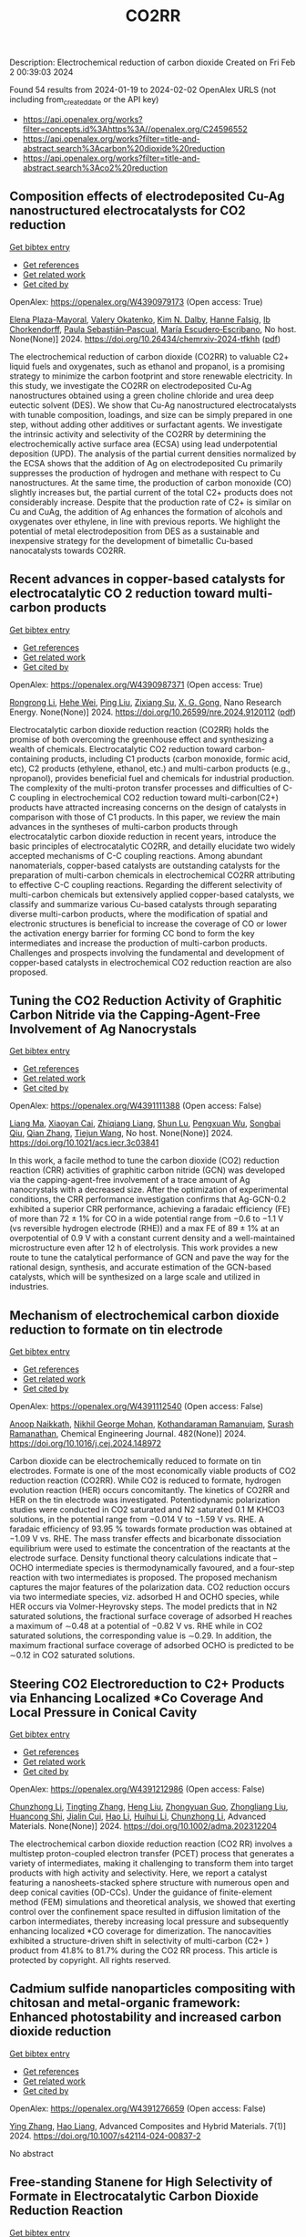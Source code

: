 #+filetags: CO2RR
#+TITLE: CO2RR
Description: Electrochemical reduction of carbon dioxide
Created on Fri Feb  2 00:39:03 2024

Found 54 results from 2024-01-19 to 2024-02-02
OpenAlex URLS (not including from_created_date or the API key)
- [[https://api.openalex.org/works?filter=concepts.id%3Ahttps%3A//openalex.org/C24596552]]
- [[https://api.openalex.org/works?filter=title-and-abstract.search%3Acarbon%20dioxide%20reduction]]
- [[https://api.openalex.org/works?filter=title-and-abstract.search%3Aco2%20reduction]]

** Composition effects of electrodeposited Cu-Ag nanostructured electrocatalysts for CO2 reduction   
    
[[elisp:(doi-add-bibtex-entry "https://doi.org/10.26434/chemrxiv-2024-tfkhh")][Get bibtex entry]] 

- [[elisp:(progn (xref--push-markers (current-buffer) (point)) (oa--referenced-works "https://openalex.org/W4390979173"))][Get references]]
- [[elisp:(progn (xref--push-markers (current-buffer) (point)) (oa--related-works "https://openalex.org/W4390979173"))][Get related work]]
- [[elisp:(progn (xref--push-markers (current-buffer) (point)) (oa--cited-by-works "https://openalex.org/W4390979173"))][Get cited by]]

OpenAlex: https://openalex.org/W4390979173 (Open access: True)
    
[[https://openalex.org/A5001934074][Elena Plaza-Mayoral]], [[https://openalex.org/A5018856830][Valery Okatenko]], [[https://openalex.org/A5026251278][Kim N. Dalby]], [[https://openalex.org/A5091012326][Hanne Falsig]], [[https://openalex.org/A5090008029][Ib Chorkendorff]], [[https://openalex.org/A5079498717][Paula Sebastián‐Pascual]], [[https://openalex.org/A5026837841][María Escudero‐Escribano]], No host. None(None)] 2024. https://doi.org/10.26434/chemrxiv-2024-tfkhh  ([[https://chemrxiv.org/engage/api-gateway/chemrxiv/assets/orp/resource/item/65a796cf9138d231611c2449/original/composition-effects-of-electrodeposited-cu-ag-nanostructured-electrocatalysts-for-co2-reduction.pdf][pdf]])
     
The electrochemical reduction of carbon dioxide (CO2RR) to valuable C2+ liquid fuels and oxygenates, such as ethanol and propanol, is a promising strategy to minimize the carbon footprint and store renewable electricity. In this study, we investigate the CO2RR on electrodeposited Cu-Ag nanostructures obtained using a green choline chloride and urea deep eutectic solvent (DES). We show that Cu-Ag nanostructured electrocatalysts with tunable composition, loadings, and size can be simply prepared in one step, without adding other additives or surfactant agents. We investigate the intrinsic activity and selectivity of the CO2RR by determining the electrochemically active surface area (ECSA) using lead underpotential deposition (UPD). The analysis of the partial current densities normalized by the ECSA shows that the addition of Ag on electrodeposited Cu primarily suppresses the production of hydrogen and methane with respect to Cu nanostructures. At the same time, the production of carbon monoxide (CO) slightly increases but, the partial current of the total C2+ products does not considerably increase. Despite that the production rate of C2+ is similar on Cu and CuAg, the addition of Ag enhances the formation of alcohols and oxygenates over ethylene, in line with previous reports. We highlight the potential of metal electrodeposition from DES as a sustainable and inexpensive strategy for the development of bimetallic Cu-based nanocatalysts towards CO2RR.    

    

** Recent advances in copper-based catalysts for electrocatalytic CO 2 reduction toward multi-carbon products   
    
[[elisp:(doi-add-bibtex-entry "https://doi.org/10.26599/nre.2024.9120112")][Get bibtex entry]] 

- [[elisp:(progn (xref--push-markers (current-buffer) (point)) (oa--referenced-works "https://openalex.org/W4390987371"))][Get references]]
- [[elisp:(progn (xref--push-markers (current-buffer) (point)) (oa--related-works "https://openalex.org/W4390987371"))][Get related work]]
- [[elisp:(progn (xref--push-markers (current-buffer) (point)) (oa--cited-by-works "https://openalex.org/W4390987371"))][Get cited by]]

OpenAlex: https://openalex.org/W4390987371 (Open access: True)
    
[[https://openalex.org/A5025855204][Rongrong Li]], [[https://openalex.org/A5058501731][Hehe Wei]], [[https://openalex.org/A5077153113][Ping Liu]], [[https://openalex.org/A5071574675][Zixiang Su]], [[https://openalex.org/A5062523981][X. G. Gong]], Nano Research Energy. None(None)] 2024. https://doi.org/10.26599/nre.2024.9120112  ([[https://file.sciopen.com/sciopen_public/1747873898448973825.pdf][pdf]])
     
Electrocatalytic carbon dioxide reduction reaction (CO2RR) holds the promise of both overcoming the greenhouse effect and synthesizing a wealth of chemicals. Electrocatalytic CO2 reduction toward carbon-containing products, including C1 products (carbon monoxide, formic acid, etc), C2 products (ethylene, ethanol, etc.) and multi-carbon products (e.g., npropanol), provides beneficial fuel and chemicals for industrial production. The complexity of the multi-proton transfer processes and difficulties of C-C coupling in electrochemical CO2 reduction toward multi-carbon(C2+) products have attracted increasing concerns on the design of catalysts in comparison with those of C1 products. In this paper, we review the main advances in the syntheses of multi-carbon products through electrocatalytic carbon dioxide reduction in recent years, introduce the basic principles of electrocatalytic CO2RR, and detailly elucidate two widely accepted mechanisms of C-C coupling reactions. Among abundant nanomaterials, copper-based catalysts are outstanding catalysts for the preparation of multi-carbon chemicals in electrochemical CO2RR attributing to effective C-C coupling reactions. Regarding the different selectivity of multi-carbon chemicals but extensively applied copper-based catalysts, we classify and summarize various Cu-based catalysts through separating diverse multi-carbon products, where the modification of spatial and electronic structures is beneficial to increase the coverage of CO or lower the activation energy barrier for forming CC bond to form the key intermediates and increase the production of multi-carbon products. Challenges and prospects involving the fundamental and development of copper-based catalysts in electrochemical CO2 reduction reaction are also proposed.    

    

** Tuning the CO2 Reduction Activity of Graphitic Carbon Nitride via the Capping-Agent-Free Involvement of Ag Nanocrystals   
    
[[elisp:(doi-add-bibtex-entry "https://doi.org/10.1021/acs.iecr.3c03841")][Get bibtex entry]] 

- [[elisp:(progn (xref--push-markers (current-buffer) (point)) (oa--referenced-works "https://openalex.org/W4391111388"))][Get references]]
- [[elisp:(progn (xref--push-markers (current-buffer) (point)) (oa--related-works "https://openalex.org/W4391111388"))][Get related work]]
- [[elisp:(progn (xref--push-markers (current-buffer) (point)) (oa--cited-by-works "https://openalex.org/W4391111388"))][Get cited by]]

OpenAlex: https://openalex.org/W4391111388 (Open access: False)
    
[[https://openalex.org/A5028735627][Liang Ma]], [[https://openalex.org/A5044598955][Xiaoyan Cai]], [[https://openalex.org/A5009420754][Zhiqiang Liang]], [[https://openalex.org/A5081903932][Shun Lu]], [[https://openalex.org/A5007181087][Pengxuan Wu]], [[https://openalex.org/A5091240034][Songbai Qiu]], [[https://openalex.org/A5034261218][Qian Zhang]], [[https://openalex.org/A5085293433][Tiejun Wang]], No host. None(None)] 2024. https://doi.org/10.1021/acs.iecr.3c03841 
     
In this work, a facile method to tune the carbon dioxide (CO2) reduction reaction (CRR) activities of graphitic carbon nitride (GCN) was developed via the capping-agent-free involvement of a trace amount of Ag nanocrystals with a decreased size. After the optimization of experimental conditions, the CRR performance investigation confirms that Ag-GCN-0.2 exhibited a superior CRR performance, achieving a faradaic efficiency (FE) of more than 72 ± 1% for CO in a wide potential range from −0.6 to −1.1 V (vs reversible hydrogen electrode (RHE)) and a max FE of 89 ± 1% at an overpotential of 0.9 V with a constant current density and a well-maintained microstructure even after 12 h of electrolysis. This work provides a new route to tune the catalytical performance of GCN and pave the way for the rational design, synthesis, and accurate estimation of the GCN-based catalysts, which will be synthesized on a large scale and utilized in industries.    

    

** Mechanism of electrochemical carbon dioxide reduction to formate on tin electrode   
    
[[elisp:(doi-add-bibtex-entry "https://doi.org/10.1016/j.cej.2024.148972")][Get bibtex entry]] 

- [[elisp:(progn (xref--push-markers (current-buffer) (point)) (oa--referenced-works "https://openalex.org/W4391112540"))][Get references]]
- [[elisp:(progn (xref--push-markers (current-buffer) (point)) (oa--related-works "https://openalex.org/W4391112540"))][Get related work]]
- [[elisp:(progn (xref--push-markers (current-buffer) (point)) (oa--cited-by-works "https://openalex.org/W4391112540"))][Get cited by]]

OpenAlex: https://openalex.org/W4391112540 (Open access: False)
    
[[https://openalex.org/A5093764007][Anoop Naikkath]], [[https://openalex.org/A5062981183][Nikhil George Mohan]], [[https://openalex.org/A5041030856][Kothandaraman Ramanujam]], [[https://openalex.org/A5042539944][Surash Ramanathan]], Chemical Engineering Journal. 482(None)] 2024. https://doi.org/10.1016/j.cej.2024.148972 
     
Carbon dioxide can be electrochemically reduced to formate on tin electrodes. Formate is one of the most economically viable products of CO2 reduction reaction (CO2RR). While CO2 is reduced to formate, hydrogen evolution reaction (HER) occurs concomitantly. The kinetics of CO2RR and HER on the tin electrode was investigated. Potentiodynamic polarization studies were conducted in CO2 saturated and N2 saturated 0.1 M KHCO3 solutions, in the potential range from −0.014 V to −1.59 V vs. RHE. A faradaic efficiency of 93.95 % towards formate production was obtained at −1.09 V vs. RHE. The mass transfer effects and bicarbonate dissociation equilibrium were used to estimate the concentration of the reactants at the electrode surface. Density functional theory calculations indicate that –OCHO intermediate species is thermodynamically favoured, and a four-step reaction with two intermediates is proposed. The proposed mechanism captures the major features of the polarization data. CO2 reduction occurs via two intermediate species, viz. adsorbed H and OCHO species, while HER occurs via Volmer-Heyrovsky steps. The model predicts that in N2 saturated solutions, the fractional surface coverage of adsorbed H reaches a maximum of ∼0.48 at a potential of −0.82 V vs. RHE while in CO2 saturated solutions, the corresponding value is ∼0.29. In addition, the maximum fractional surface coverage of adsorbed OCHO is predicted to be ∼0.12 in CO2 saturated solutions.    

    

** Steering CO2 Electroreduction to C2+ Products via Enhancing Localized *Co Coverage And Local Pressure in Conical Cavity   
    
[[elisp:(doi-add-bibtex-entry "https://doi.org/10.1002/adma.202312204")][Get bibtex entry]] 

- [[elisp:(progn (xref--push-markers (current-buffer) (point)) (oa--referenced-works "https://openalex.org/W4391212986"))][Get references]]
- [[elisp:(progn (xref--push-markers (current-buffer) (point)) (oa--related-works "https://openalex.org/W4391212986"))][Get related work]]
- [[elisp:(progn (xref--push-markers (current-buffer) (point)) (oa--cited-by-works "https://openalex.org/W4391212986"))][Get cited by]]

OpenAlex: https://openalex.org/W4391212986 (Open access: False)
    
[[https://openalex.org/A5009144836][Chunzhong Li]], [[https://openalex.org/A5008008825][Tingting Zhang]], [[https://openalex.org/A5031879384][Heng Liu]], [[https://openalex.org/A5080456024][Zhongyuan Guo]], [[https://openalex.org/A5033283755][Zhongliang Liu]], [[https://openalex.org/A5088451927][Huancong Shi]], [[https://openalex.org/A5054847042][Jialin Cui]], [[https://openalex.org/A5080057012][Hao Li]], [[https://openalex.org/A5013509330][Huihui Li]], [[https://openalex.org/A5009144836][Chunzhong Li]], Advanced Materials. None(None)] 2024. https://doi.org/10.1002/adma.202312204 
     
The electrochemical carbon dioxide reduction reaction (CO2 RR) involves a multistep proton-coupled electron transfer (PCET) process that generates a variety of intermediates, making it challenging to transform them into target products with high activity and selectivity. Here, we report a catalyst featuring a nanosheets-stacked sphere structure with numerous open and deep conical cavities (OD-CCs). Under the guidance of finite-element method (FEM) simulations and theoretical analysis, we showed that exerting control over the confinement space resulted in diffusion limitation of the carbon intermediates, thereby increasing local pressure and subsequently enhancing localized *CO coverage for dimerization. The nanocavities exhibited a structure-driven shift in selectivity of multi-carbon (C2+ ) product from 41.8% to 81.7% during the CO2 RR process. This article is protected by copyright. All rights reserved.    

    

** Cadmium sulfide nanoparticles compositing with chitosan and metal-organic framework: Enhanced photostability and increased carbon dioxide reduction   
    
[[elisp:(doi-add-bibtex-entry "https://doi.org/10.1007/s42114-024-00837-2")][Get bibtex entry]] 

- [[elisp:(progn (xref--push-markers (current-buffer) (point)) (oa--referenced-works "https://openalex.org/W4391276659"))][Get references]]
- [[elisp:(progn (xref--push-markers (current-buffer) (point)) (oa--related-works "https://openalex.org/W4391276659"))][Get related work]]
- [[elisp:(progn (xref--push-markers (current-buffer) (point)) (oa--cited-by-works "https://openalex.org/W4391276659"))][Get cited by]]

OpenAlex: https://openalex.org/W4391276659 (Open access: False)
    
[[https://openalex.org/A5042973046][Ying Zhang]], [[https://openalex.org/A5009620553][Hao Liang]], Advanced Composites and Hybrid Materials. 7(1)] 2024. https://doi.org/10.1007/s42114-024-00837-2 
     
No abstract    

    

** Free‐standing Stanene for High Selectivity of Formate in Electrocatalytic Carbon Dioxide Reduction Reaction   
    
[[elisp:(doi-add-bibtex-entry "https://doi.org/10.1002/aenm.202303889")][Get bibtex entry]] 

- [[elisp:(progn (xref--push-markers (current-buffer) (point)) (oa--referenced-works "https://openalex.org/W4391280930"))][Get references]]
- [[elisp:(progn (xref--push-markers (current-buffer) (point)) (oa--related-works "https://openalex.org/W4391280930"))][Get related work]]
- [[elisp:(progn (xref--push-markers (current-buffer) (point)) (oa--cited-by-works "https://openalex.org/W4391280930"))][Get cited by]]

OpenAlex: https://openalex.org/W4391280930 (Open access: False)
    
[[https://openalex.org/A5072252699][Xuanhao Mei]], [[https://openalex.org/A5081573284][Cong Liu]], [[https://openalex.org/A5024869142][Dezheng Zhang]], [[https://openalex.org/A5030817316][Jing Cao]], [[https://openalex.org/A5040745256][Rile Ge]], [[https://openalex.org/A5055663516][Junhu Wang]], [[https://openalex.org/A5057597603][Weilin Xu]], Advanced Energy Materials. None(None)] 2024. https://doi.org/10.1002/aenm.202303889 
     
Abstract As well‐known electrocatalysts with good catalytic efficiency for carbon dioxide reduction reaction (CO 2 RR) towards the production of formate, tin (Sn)‐based catalysts have aroused broad concern. Here, free‐standing porous stanene is synthesized for the first time by a facile wet chemical method, and its excellent electrocatalytic performance for formate (HCOO − ) formation in CO 2 RR is demonstrated. High Faradaic efficiency (F.E., 93% at −930 mV versus reversible hydrogen electrode (RHE)) can be achieved in the CO 2 RR catalyzed by stanene in 0.5 m KHCO 3 aqueous solution. The in situ Mössbauer spectra reveal that zero‐valent Sn aids in improving the selectivity of formate production. Furthermore, density functional theory calculations suggest that the high selectivity of HCOO − of CO 2 RR on stanene mainly originates from the edge sites on Sn (100). To further explore the practicability of the stanene‐based catalysts for CO 2 RR, stanene decorated by 3 wt% BP‐2000 is prepared, showing an excellent F.E. of 98% at −930 mV versus RHE due to the higher exposure of catalytic active sites. These new findings of the activity origination and reaction mechanism of stanene contribute to the deeper understanding of Sn‐based catalysts for CO 2 RR, which is beneficial for the future designation of highly efficient CO 2 RR catalysts.    

    

** Surface gallium oxide hydroxide species adsorbing carbon dioxide to enhance the photocatalytic activity of a silver-loaded calcium titanate for carbon dioxide reduction with water   
    
[[elisp:(doi-add-bibtex-entry "https://doi.org/10.1039/d3se01390a")][Get bibtex entry]] 

- [[elisp:(progn (xref--push-markers (current-buffer) (point)) (oa--referenced-works "https://openalex.org/W4391319608"))][Get references]]
- [[elisp:(progn (xref--push-markers (current-buffer) (point)) (oa--related-works "https://openalex.org/W4391319608"))][Get related work]]
- [[elisp:(progn (xref--push-markers (current-buffer) (point)) (oa--cited-by-works "https://openalex.org/W4391319608"))][Get cited by]]

OpenAlex: https://openalex.org/W4391319608 (Open access: True)
    
[[https://openalex.org/A5080636617][Hongxuan Qiu]], [[https://openalex.org/A5021171836][Akira Yamamoto]], [[https://openalex.org/A5057290198][Hisao Yoshida]], No host. None(None)] 2024. https://doi.org/10.1039/d3se01390a  ([[https://pubs.rsc.org/en/content/articlepdf/2024/se/d3se01390a][pdf]])
     
Photocatalytic conversion of carbon dioxide (CO 2 ) has attracted considerable attention as a new method to build a carbon cycle. Particularly, photocatalytic reduction of CO 2 using water as an electron and...    

    

** MOFs materials as photocatalysts for CO2 reduction: Progress, challenges and perspectives   
    
[[elisp:(doi-add-bibtex-entry "https://doi.org/10.1016/j.ccst.2024.100191")][Get bibtex entry]] 

- [[elisp:(progn (xref--push-markers (current-buffer) (point)) (oa--referenced-works "https://openalex.org/W4391019430"))][Get references]]
- [[elisp:(progn (xref--push-markers (current-buffer) (point)) (oa--related-works "https://openalex.org/W4391019430"))][Get related work]]
- [[elisp:(progn (xref--push-markers (current-buffer) (point)) (oa--cited-by-works "https://openalex.org/W4391019430"))][Get cited by]]

OpenAlex: https://openalex.org/W4391019430 (Open access: True)
    
[[https://openalex.org/A5049709719][Mazhar Khan]], [[https://openalex.org/A5003303773][Zeeshan Akmal]], [[https://openalex.org/A5003238643][Muhammad Tayyab]], [[https://openalex.org/A5070908155][Seemal Mansoor]], [[https://openalex.org/A5086947282][Adnan Zeb]], [[https://openalex.org/A5068766141][Ziwei Ye]], [[https://openalex.org/A5001457544][Jinlong Zhang]], [[https://openalex.org/A5067320385][Shiqun Wu]], [[https://openalex.org/A5050352409][Lingzhi Wang]], Carbon Capture Science & Technology. 11(None)] 2024. https://doi.org/10.1016/j.ccst.2024.100191 
     
Photocatalytic reduction of carbon dioxide (CO2) presents a pivotal solution to address meteorological and ecological challenges. Currently, metal-organic frameworks (MOFs) with their crystalline porosity, adjustable structures, and diverse chemical functionalities have garnered significant attention in the realm of photocatalytic CO2 reduction. This review provides a brief introduction to CO2 reduction and MOF material and their applications in CO2 reduction. Then, it undertakes a comprehensive examination of MOFs, summarizing their key attributes, including porosity, large surface area, structural multifunctionalities, and responsiveness to visible light, along with an analysis of heterojunctions and their methods of preparation. Additionally, it elucidates the fundamental principle of photocatalysis and CO2 reduction, encompassing both half and overall reactions. Furthermore, the classification of MOF-based materials is explored, along with the proposed mechanism for CO2 reduction and an update on recent developments in this field. Finally, this review outlines the challenges and potential opportunities for utilizing MOFs in CO2 reduction, offering valuable insights to scholars seeking innovative approaches not only to enhance CO2 reduction but also to advance other photocatalytic processes.    

    

** Exploring Carbon Monoxide and Carbon Dioxide Adsorption on (5,5) Aluminum Nitride Nanotubes for Enhanced Sensor Applications: A DFT Study   
    
[[elisp:(doi-add-bibtex-entry "https://doi.org/10.3390/molecules29030557")][Get bibtex entry]] 

- [[elisp:(progn (xref--push-markers (current-buffer) (point)) (oa--referenced-works "https://openalex.org/W4391136623"))][Get references]]
- [[elisp:(progn (xref--push-markers (current-buffer) (point)) (oa--related-works "https://openalex.org/W4391136623"))][Get related work]]
- [[elisp:(progn (xref--push-markers (current-buffer) (point)) (oa--cited-by-works "https://openalex.org/W4391136623"))][Get cited by]]

OpenAlex: https://openalex.org/W4391136623 (Open access: True)
    
[[https://openalex.org/A5038227907][Nafiu Suleiman]], [[https://openalex.org/A5079033541][Vitus A. Apalangya]], [[https://openalex.org/A5078135160][Bismark Mensah]], [[https://openalex.org/A5054039917][Kwabena Kan-Dapaah]], [[https://openalex.org/A5033891258][Abu Yaya]], Molecules. 29(3)] 2024. https://doi.org/10.3390/molecules29030557  ([[https://www.mdpi.com/1420-3049/29/3/557/pdf?version=1706009200][pdf]])
     
This study examined the sensitivity of single-walled (5,5) aluminium nitride nanotubes ((5,5) AlNNTs) to carbon monoxide (CO) and carbon dioxide (CO2) gas molecules by performing DFT calculations using a hybrid functional, specifically, B3LYP (Becke’s three-parameter, Lee-Yang-Parr) exchange-correlation functional at a 6–31G* basis set. This research investigates the adsorption behavior of CO2 and CO molecules on pristine and silicon-doped aluminum nitride nanotubes (AlNNTs) and examines their implications for sensor applications. The study assesses each system’s adsorption energy, sensing potential, and recovery time to gain insights into their binding strength and practical viability. For CO2 adsorption on (5,5) AlNNT, significant adsorption energy of −24.36 kcal/mol was observed, indicating a strong binding to the nanotube surface, with a sensing potential of 8.95%. However, the slow recovery time of approximately 4.964 days may limit its real-time application. Si-(5,5) AlNNT exhibited a CO2 adsorption energy of −19.69 kcal/mol, a sensing potential of 5.40%, and a relatively short recovery time of approximately 2.978 min, making it a promising candidate for CO2 sensing. CO adsorption on (5,5) AlNNT showed an adsorption energy of −25.20 kcal/mol, a sensing potential of 9.095%, but a longer recovery time of approximately 20.130 days. Si-(5,5) AlNNT displayed a high CO adsorption energy of −20.78 kcal/mol, a sensing potential of 4.29%, and a recovery time of approximately 18.320 min. These findings provide insights into the adsorption characteristics of carbon molecules on AlNNTs, highlighting their potential for CO2 and CO sensing applications.    

    

** Steering the Selectivity of Carbon Dioxide Electroreduction from Single-Carbon to Multicarbon Products on Metal–Organic Frameworks via Facet Engineering   
    
[[elisp:(doi-add-bibtex-entry "https://doi.org/10.1021/acs.nanolett.3c04092")][Get bibtex entry]] 

- [[elisp:(progn (xref--push-markers (current-buffer) (point)) (oa--referenced-works "https://openalex.org/W4391160753"))][Get references]]
- [[elisp:(progn (xref--push-markers (current-buffer) (point)) (oa--related-works "https://openalex.org/W4391160753"))][Get related work]]
- [[elisp:(progn (xref--push-markers (current-buffer) (point)) (oa--cited-by-works "https://openalex.org/W4391160753"))][Get cited by]]

OpenAlex: https://openalex.org/W4391160753 (Open access: False)
    
[[https://openalex.org/A5087588830][Pengyi Lu]], [[https://openalex.org/A5005078963][Jia Lv]], [[https://openalex.org/A5052676364][Yu Chen]], [[https://openalex.org/A5085300962][Yangbo Ma]], [[https://openalex.org/A5055096182][Yunhao Wang]], [[https://openalex.org/A5066831596][Wei Lyu]], [[https://openalex.org/A5039185984][Jinli Yu]], [[https://openalex.org/A5025709244][Jingwen Zhou]], [[https://openalex.org/A5082799977][Jinwen Yin]], [[https://openalex.org/A5011847790][Yi Xiong]], [[https://openalex.org/A5081825149][Guozhi Wang]], [[https://openalex.org/A5007388482][Chongyi Ling]], [[https://openalex.org/A5031292832][Shibo Xi]], [[https://openalex.org/A5010844416][Daliang Zhang]], [[https://openalex.org/A5065739319][Zhanxi Fan]], Nano Letters. None(None)] 2024. https://doi.org/10.1021/acs.nanolett.3c04092 
     
Although metal–organic frameworks (MOFs) have attracted more attention for the electrocatalytic CO2 reduction reaction (CO2RR), obtaining multicarbon products with a high Faradaic efficiency (FE) remains challenging, especially under neutral conditions. Here, we report the controlled synthesis of stable Cu(I) 5-mercapto-1-methyltetrazole framework (Cu-MMT) nanostructures with different facets by rationally modulating the reaction solvents. Significantly, Cu-MMT nanostructures with (001) facets are acquired using isopropanol as a solvent, which favor multicarbon production with an FE of 73.75% and a multicarbon:single-carbon ratio of 3.93 for CO2RR in a neutral electrolyte. In sharp contrast, Cu-MMT nanostructures with (100) facets are obtained utilizing water, promoting single-carbon generation with an FE of 63.98% and a multicarbon: single-carbon ratio of only 0.18. Furthermore, this method can be extended to other Cu-MMT nanostructures with different facets in tuning the CO2 reduction selectivity. This work opens up new opportunities for the highly selective and efficient CO2 electroreduction to multicarbon products on MOFs via facet engineering.    

    

** Selectively Adsorbed Mercaptoethanesulfonic Acid on Au/TiO2 Enhances the Yield and Selectivity of Photocatalytic Reduction of Carbon Dioxide   
    
[[elisp:(doi-add-bibtex-entry "https://doi.org/10.1021/acsaem.3c03093")][Get bibtex entry]] 

- [[elisp:(progn (xref--push-markers (current-buffer) (point)) (oa--referenced-works "https://openalex.org/W4391239090"))][Get references]]
- [[elisp:(progn (xref--push-markers (current-buffer) (point)) (oa--related-works "https://openalex.org/W4391239090"))][Get related work]]
- [[elisp:(progn (xref--push-markers (current-buffer) (point)) (oa--cited-by-works "https://openalex.org/W4391239090"))][Get cited by]]

OpenAlex: https://openalex.org/W4391239090 (Open access: False)
    
[[https://openalex.org/A5054525040][Mengdan Guan]], [[https://openalex.org/A5048989648][Junjie Wang]], [[https://openalex.org/A5075682753][Zhongyan Gong]], [[https://openalex.org/A5038210442][Kun Gao]], [[https://openalex.org/A5001997986][Xing Kang]], [[https://openalex.org/A5017795751][Yulong Zhang]], [[https://openalex.org/A5004494857][Chengcheng Zhu]], [[https://openalex.org/A5035535613][Zhihao Lü]], [[https://openalex.org/A5032903415][Xinya Chen]], [[https://openalex.org/A5029884880][Jianguo Lü]], [[https://openalex.org/A5060177975][Qinghua Liu]], [[https://openalex.org/A5082636639][Haonan Chen]], [[https://openalex.org/A5034590754][Liuyingzi Yu]], [[https://openalex.org/A5077289752][Kaili Wang]], [[https://openalex.org/A5078980502][Zhuoyao Li]], [[https://openalex.org/A5020760319][Gang Lü]], ACS Applied Energy Materials. None(None)] 2024. https://doi.org/10.1021/acsaem.3c03093 
     
No abstract    

    

** Solvation of oxygen, carbon dioxide, carbon monoxide and nitrous oxide in fluorinated liquids   
    
[[elisp:(doi-add-bibtex-entry "None")][Get bibtex entry]] 

- [[elisp:(progn (xref--push-markers (current-buffer) (point)) (oa--referenced-works "https://openalex.org/W4391327398"))][Get references]]
- [[elisp:(progn (xref--push-markers (current-buffer) (point)) (oa--related-works "https://openalex.org/W4391327398"))][Get related work]]
- [[elisp:(progn (xref--push-markers (current-buffer) (point)) (oa--cited-by-works "https://openalex.org/W4391327398"))][Get cited by]]

OpenAlex: https://openalex.org/W4391327398 (Open access: False)
    
[[https://openalex.org/A5084109499][Margarida F Costa Gomes]], [[https://openalex.org/A5014671418][A.A.H. Padua J. Deschamps D.-H. Menz]], No host. None(None)] 2005. None 
     
No abstract    

    

** Recent advances in novel materials for photocatalytic carbon dioxide reduction   
    
[[elisp:(doi-add-bibtex-entry "https://doi.org/10.1002/cnl2.107")][Get bibtex entry]] 

- [[elisp:(progn (xref--push-markers (current-buffer) (point)) (oa--referenced-works "https://openalex.org/W4391102665"))][Get references]]
- [[elisp:(progn (xref--push-markers (current-buffer) (point)) (oa--related-works "https://openalex.org/W4391102665"))][Get related work]]
- [[elisp:(progn (xref--push-markers (current-buffer) (point)) (oa--cited-by-works "https://openalex.org/W4391102665"))][Get cited by]]

OpenAlex: https://openalex.org/W4391102665 (Open access: True)
    
[[https://openalex.org/A5015173933][Suye Lü]], [[https://openalex.org/A5070268195][Shengwei Zhang]], [[https://openalex.org/A5055411333][Qi Liu]], [[https://openalex.org/A5061520391][Wen Wang]], [[https://openalex.org/A5058768613][Nanjing Hao]], [[https://openalex.org/A5085963164][Yajun Wang]], [[https://openalex.org/A5084541609][Zhou Li]], [[https://openalex.org/A5060967626][Dan Luo]], Carbon Neutralization. None(None)] 2024. https://doi.org/10.1002/cnl2.107  ([[https://onlinelibrary.wiley.com/doi/pdfdirect/10.1002/cnl2.107][pdf]])
     
Abstract The conversion of CO 2 into chemical fuels, which can be stored and utilized through photocatalysis, represents an effective, environmentally friendly, and sustainable means to address both environmental concerns and energy shortages. CO 2 , as a stable oxidation product, poses challenges for reduction through light energy alone, necessitating the use of catalysts. Thus, a crucial aspect of CO 2 photocatalytic reduction technology lies in the development of effective photocatalysts. Based on the basic principle of PCRR (photocatalytic CO 2 reduction reaction), the review provides a detailed introduction to the core issues in PCRR process, including the relationship between band gap and catalyst reduction performance, effective utilization of photogenerated carriers, product selectivity, and methods for product analysis. Then, the recent research progresses of various photocatalysts are reviewed in the form of research examples combined with the above basic principles. Finally, this review summarizes and provides insights into the effective techniques for enhancing the photocatalytic activity of CO 2 , while also offering future prospects in this field.    

    

** Determining kinetics of electrochemical carbon dioxide reduction to carbon monoxide with scanning electrochemical microscopy   
    
[[elisp:(doi-add-bibtex-entry "https://doi.org/10.1016/j.jelechem.2024.118061")][Get bibtex entry]] 

- [[elisp:(progn (xref--push-markers (current-buffer) (point)) (oa--referenced-works "https://openalex.org/W4391116059"))][Get references]]
- [[elisp:(progn (xref--push-markers (current-buffer) (point)) (oa--related-works "https://openalex.org/W4391116059"))][Get related work]]
- [[elisp:(progn (xref--push-markers (current-buffer) (point)) (oa--cited-by-works "https://openalex.org/W4391116059"))][Get cited by]]

OpenAlex: https://openalex.org/W4391116059 (Open access: False)
    
[[https://openalex.org/A5045371783][Qikang Huang]], [[https://openalex.org/A5014441532][Peize Li]], [[https://openalex.org/A5041280820][Mingkui Wang]], [[https://openalex.org/A5003395657][Yan Shen]], Journal of Electroanalytical Chemistry. None(None)] 2024. https://doi.org/10.1016/j.jelechem.2024.118061 
     
This study reports on determining kinetics of electrochemical reduction CO2 to CO on Au catalysts using the substrate generation/tip collection (SG/TC) mode of scanning electrochemical microscopy (SECM). We introduced a simple but effective method based on transient technique to obtain a series of apparent heterogeneous rate constants k based on Fick’s second law by controlling the tip-substrate distance and the voltage of the substrate electrode within the SECM framework. By analysis the transient current recorded during the chronoamperometric characterization, we can successfully determine the apparent rate constant k for the simplified total conversion process of CO2 + 2H+ + 2e- → CO + H2O onto Au catalyst electrode serving as an example, which increases from 5.02 × 10–2 cm⋅s−1 to 7.16 × 10–2 cm⋅s−1 in the low potential range of −2.2 to −2.6 V (vs. Pt/PPy) and decreases to 6.54 × 10-2 cm⋅s−1 at –2.8 V (vs. Pt/PPy). The method proposed here can be applied to quantitatively analyze the kinetic of CO2 electrochemical reduction reaction, and thus provide a useful tool to guide the synthesis of catalyst as well as in-situ performance evaluation.    

    

** Carbon dioxide reduction to methane and ethanol by using boron carbide monolayer as a suitable photocatalyst   
    
[[elisp:(doi-add-bibtex-entry "https://doi.org/10.1016/j.diamond.2024.110849")][Get bibtex entry]] 

- [[elisp:(progn (xref--push-markers (current-buffer) (point)) (oa--referenced-works "https://openalex.org/W4391089745"))][Get references]]
- [[elisp:(progn (xref--push-markers (current-buffer) (point)) (oa--related-works "https://openalex.org/W4391089745"))][Get related work]]
- [[elisp:(progn (xref--push-markers (current-buffer) (point)) (oa--cited-by-works "https://openalex.org/W4391089745"))][Get cited by]]

OpenAlex: https://openalex.org/W4391089745 (Open access: False)
    
[[https://openalex.org/A5016779284][Mohamed J. Saadh]], [[https://openalex.org/A5084593121][Saade Abdalkareem Jasim]], [[https://openalex.org/A5010958862][Linda Mariuxi Flores Fiallos]], [[https://openalex.org/A5005025571][Anupam Yadav]], [[https://openalex.org/A5040948370][Louay Saleh]], [[https://openalex.org/A5047607461][Edwin Jácome]], [[https://openalex.org/A5043976657][César Gerardo Mejía Gallegos]], [[https://openalex.org/A5015561046][Yazen M. Alawaideh]], [[https://openalex.org/A5051339559][Yasser Elmasry]], Diamond and Related Materials. None(None)] 2024. https://doi.org/10.1016/j.diamond.2024.110849 
     
A new-type boron carbide material has been used, as an electrocatalyst for the reduction of CO2 to C2 and C1 based on the computational study. Within the current research, DFT was adopted to investigate the BC3 nanoflake as an electrocatalyst for the reduction of CO2. The optoelectronic attributes of the BC3 nanoflake indicated that BC3 nanoflake had a longer visible-light region and its band gap was 2.25 eV. Based on the spatial distribution of the LUMO and the HOMO, the introduction of boron extended the π network of BC3 nanoflake, thereby dramatically increasing the photocatalytic efficiency. Additionally, we estimated the Gibbs free energy of each potential CO2 reaction path onto BC3 nanoflake. Based on the findings, CO2 could reduce into CH4 and CH3CH2OH with low limiting potentials of −0.41 V and −0.53 V, respectively. The current study can provide useful insights into the application of BC3 nanoflake as an encouraging photocatalyst for the reduction reaction CO2.    

    

** A Thermodynamic View on the In-situ Carbon Dioxide Reduction by Biomass-derived Hydrogen during Calcium Carbonate Decomposition   
    
[[elisp:(doi-add-bibtex-entry "https://doi.org/10.1016/j.cjche.2023.12.017")][Get bibtex entry]] 

- [[elisp:(progn (xref--push-markers (current-buffer) (point)) (oa--referenced-works "https://openalex.org/W4391037978"))][Get references]]
- [[elisp:(progn (xref--push-markers (current-buffer) (point)) (oa--related-works "https://openalex.org/W4391037978"))][Get related work]]
- [[elisp:(progn (xref--push-markers (current-buffer) (point)) (oa--cited-by-works "https://openalex.org/W4391037978"))][Get cited by]]

OpenAlex: https://openalex.org/W4391037978 (Open access: False)
    
[[https://openalex.org/A5017430213][Peng Jiang]], [[https://openalex.org/A5049341927][Hao Zhang]], [[https://openalex.org/A5089446069][Guanhan Zhao]], [[https://openalex.org/A5058965019][Lin Li]], [[https://openalex.org/A5022762913][Tuo Ji]], [[https://openalex.org/A5066372594][Liwen Mu]], [[https://openalex.org/A5048052547][Xiaohua Lü]], [[https://openalex.org/A5024790419][Jiahua Zhu]], Chinese Journal of Chemical Engineering. None(None)] 2024. https://doi.org/10.1016/j.cjche.2023.12.017 
     
In the carbonate industry, deep decarbonization strategies are necessary to effectively remediate CO2. These strategies mainly include both sustainable energy supplies and the conversion of CO2 in downstream processes. This study developed a coupled process of biomass chemical looping H2 production and reductive calcination of CaCO3. Firstly, a mass and energy balance of the coupled process was established in Aspen Plus. Following this, process optimization and energy integration were implemented to provide optimized operation conditions. Lastly, a life cycle assessment was carried out to assess the carbon footprint of the coupled process. Results reveal that the decomposition temperature of CaCO3 in an H2 atmosphere can be reduced to 780 oC (generally around 900 oC), and the conversion of CO2 from CaCO3 decomposition reached 81.33% with an H2:CO ratio of 2.49 in gaseous products. By optimizing systemic energy through heat integration, an energy efficiency of 86.30% was achieved. Additionally, the carbon footprint analysis revealed that the process with energy integration had a low GWP of -2.624 kgCO2-eq·kg-CaO-1. Conclusively, this work performed a systematic analysis of introducing biomass-derived H2 into CaCO3 calcination and demonstrated the positive role of reductive calcination using green H2 in mitigating CO2 emissions within the carbonate industry.    

    

** Oxygen vacancies synergistic cobalt phosphide electron bridge modulated bismuth oxychloride/carbon nitride Z-scheme junction for efficient carbon dioxide reduction coupled with tetracycline oxidation   
    
[[elisp:(doi-add-bibtex-entry "https://doi.org/10.1016/j.jcis.2024.01.149")][Get bibtex entry]] 

- [[elisp:(progn (xref--push-markers (current-buffer) (point)) (oa--referenced-works "https://openalex.org/W4391264958"))][Get references]]
- [[elisp:(progn (xref--push-markers (current-buffer) (point)) (oa--related-works "https://openalex.org/W4391264958"))][Get related work]]
- [[elisp:(progn (xref--push-markers (current-buffer) (point)) (oa--cited-by-works "https://openalex.org/W4391264958"))][Get cited by]]

OpenAlex: https://openalex.org/W4391264958 (Open access: False)
    
[[https://openalex.org/A5040035723][Haoyu Sun]], [[https://openalex.org/A5003221894][Xuemei Jia]], [[https://openalex.org/A5066617829][Jing Cao]], [[https://openalex.org/A5002901852][Shifu Chen]], [[https://openalex.org/A5085462851][Yong Chen]], [[https://openalex.org/A5090567072][Haili Lin]], Journal of Colloid and Interface Science. None(None)] 2024. https://doi.org/10.1016/j.jcis.2024.01.149 
     
Although great progress has been made with respect to electron bridges, the electron mobility of the state-of-the-art electron bridges is far from satisfactory because of weak electrical conductivity. To overcome the above issue, cobalt phosphide (CoP), as a model electron bridge, was modified with superficial oxygen vacancies (OVs) and embedded into a defective bismuth oxychloride/carbon nitride (BiO1-xCl/g-C3N4) Z-scheme heterojunction to obtain atomic-level insights into the effect of surface OVs on CoP electron bridges. Compared to BiO1-xCl/g-C3N4 and bismuth oxychloride/cobalt phosphide/carbon nitride (BiOCl/CoP/g-C3N4) composites, the defective bismuth oxychloride/cobalt phosphide/carbon nitride (BiO1-xCl/CoP/g-C3N4) heterojunction exhibited remarkable photocatalytic redox performance, indicating that the surface OVs-assisted CoP electron bridge effectively boosted electrical conductivity and yielded ultrafast electron transfer rates. The theoretical and experimental results demonstrate that the surface OVs play a critical role in improving the electrical conductivity of the CoP electron bridge, thereby accelerating electron mobility. This research provides insights into interfacial OVs-modified transition metal phosphide (TMP) electron bridges and their potential application in heterojunctions for energy crisis mitigation and environmental remediation.    

    

** The synergistic role of carbon dioxide removal and emission reductions in achieving the Paris Agreement goal   
    
[[elisp:(doi-add-bibtex-entry "https://doi.org/10.1016/j.spc.2024.01.004")][Get bibtex entry]] 

- [[elisp:(progn (xref--push-markers (current-buffer) (point)) (oa--referenced-works "https://openalex.org/W4391071426"))][Get references]]
- [[elisp:(progn (xref--push-markers (current-buffer) (point)) (oa--related-works "https://openalex.org/W4391071426"))][Get related work]]
- [[elisp:(progn (xref--push-markers (current-buffer) (point)) (oa--cited-by-works "https://openalex.org/W4391071426"))][Get cited by]]

OpenAlex: https://openalex.org/W4391071426 (Open access: False)
    
[[https://openalex.org/A5027923888][Humphrey Adun]], [[https://openalex.org/A5044399467][Jeffrey Dankwa Ampah]], [[https://openalex.org/A5057518673][Olusola Bamisile]], [[https://openalex.org/A5037442960][Yihua Hu]], Sustainable Production and Consumption. None(None)] 2024. https://doi.org/10.1016/j.spc.2024.01.004 
     
The limiting global carbon budget underscores the urgent need for effective and ambitious climate mitigation measures across diverse sectors to curb greenhouse gas emissions and prevent further exacerbation of global warming, aligning with international agreements such as the Paris Agreement. The role of carbon dioxide removal (CDR) becomes increasingly crucial in this context, though the extent to which this applies as a complementary measure to mitigation actions still requires careful examination and quantitative analysis. In this study, we carry out an assessment contingent upon the intertwined roles of mitigation actions and the levels of CDR deployment using the Energy-Rapid Overview and Decision-Support (En-ROADS) simulation tool. We develop sectoral emission reduction assumptions and a broad portfolio of CDR archetypes and deployment levels to evaluate their impacts on the intricate climate-land-energy nexus, and global warming temperature. We find that high levels of CDR permit the continual consumption of fossil fuels, though driving substantial renewable energy consumption post-mid-century. We also observe that high levels of CDR negatively impact sustainability factors, such as reduction in agricultural farmland, which is pronounced under high mitigation actions. We observe that the largest share of CDR is in agricultural soil carbon, with its proportion ranging from 27.4 % to 31.3 % across all scenarios. In conclusion, though CDRs are what put the ‘net’ in the ‘net-zero emissions’ goal, they are not a silver bullet but rather a crucial piece in the complex puzzle of climate action. We recommend that CDR should be strategically deployed as complementary options to vigorous emission reduction efforts, as this paves the way towards a sustainable and balanced approach to achieving our global climate objectives.    

    

** Green steel from red mud through climate-neutral hydrogen plasma reduction   
    
[[elisp:(doi-add-bibtex-entry "https://doi.org/10.1038/s41586-023-06901-z")][Get bibtex entry]] 

- [[elisp:(progn (xref--push-markers (current-buffer) (point)) (oa--referenced-works "https://openalex.org/W4391166907"))][Get references]]
- [[elisp:(progn (xref--push-markers (current-buffer) (point)) (oa--related-works "https://openalex.org/W4391166907"))][Get related work]]
- [[elisp:(progn (xref--push-markers (current-buffer) (point)) (oa--cited-by-works "https://openalex.org/W4391166907"))][Get cited by]]

OpenAlex: https://openalex.org/W4391166907 (Open access: True)
    
[[https://openalex.org/A5074002310][Matic Jovičević‐Klug]], [[https://openalex.org/A5007521237][Isnaldi Rodrigues de Souza Filho]], [[https://openalex.org/A5087755476][Hauke Springer]], [[https://openalex.org/A5040649996][Christian Adam]], [[https://openalex.org/A5041020801][Dierk Raabe]], Nature. 625(7996)] 2024. https://doi.org/10.1038/s41586-023-06901-z  ([[https://www.nature.com/articles/s41586-023-06901-z.pdf][pdf]])
     
Abstract Red mud is the waste of bauxite refinement into alumina, the feedstock for aluminium production 1 . With about 180 million tonnes produced per year 1 , red mud has amassed to one of the largest environmentally hazardous waste products, with the staggering amount of 4 billion tonnes accumulated on a global scale 1 . Here we present how this red mud can be turned into valuable and sustainable feedstock for ironmaking using fossil-free hydrogen-plasma-based reduction, thus mitigating a part of the steel-related carbon dioxide emissions by making it available for the production of several hundred million tonnes of green steel. The process proceeds through rapid liquid-state reduction, chemical partitioning, as well as density-driven and viscosity-driven separation between metal and oxides. We show the underlying chemical reactions, pH-neutralization processes and phase transformations during this surprisingly simple and fast reduction method. The approach establishes a sustainable toxic-waste treatment from aluminium production through using red mud as feedstock to mitigate greenhouse gas emissions from steelmaking.    

    

** Thermodynamic Analysis of Exhaust Gas Waste Heat Recovery with Organic Rankine Cycle for Container Ship   
    
[[elisp:(doi-add-bibtex-entry "https://doi.org/10.2139/ssrn.4703037")][Get bibtex entry]] 

- [[elisp:(progn (xref--push-markers (current-buffer) (point)) (oa--referenced-works "https://openalex.org/W4391097601"))][Get references]]
- [[elisp:(progn (xref--push-markers (current-buffer) (point)) (oa--related-works "https://openalex.org/W4391097601"))][Get related work]]
- [[elisp:(progn (xref--push-markers (current-buffer) (point)) (oa--cited-by-works "https://openalex.org/W4391097601"))][Get cited by]]

OpenAlex: https://openalex.org/W4391097601 (Open access: False)
    
[[https://openalex.org/A5061457454][Merve GÜL ÇIVGIN]], [[https://openalex.org/A5039497906][Cengiz Deniz]], No host. None(None)] 2024. https://doi.org/10.2139/ssrn.4703037 
     
Highlights• Thermodynamic analysis of organic rankine cycle using exhaust gas as a heat source was done.• The amount of carbon dioxide reduction obtained using the organic rankine cycle was shown.• The cases where the exhaust gas has different thermal values such as boiler outlet, turbocharger outlet were analyzed.• The selection of working fluid was evaluated according to exhaust gas specifications as a heat source.• The effect of evaporation temperature of working fluid and degree of superheating on the ORC system performance was analyzed.    

    

** プラズマ触媒作用を用いた二酸化炭素還元反応の促進に関する基礎研究   
    
[[elisp:(doi-add-bibtex-entry "https://doi.org/10.7791/jspmee.13.31")][Get bibtex entry]] 

- [[elisp:(progn (xref--push-markers (current-buffer) (point)) (oa--referenced-works "https://openalex.org/W4391161005"))][Get references]]
- [[elisp:(progn (xref--push-markers (current-buffer) (point)) (oa--related-works "https://openalex.org/W4391161005"))][Get related work]]
- [[elisp:(progn (xref--push-markers (current-buffer) (point)) (oa--cited-by-works "https://openalex.org/W4391161005"))][Get cited by]]

OpenAlex: https://openalex.org/W4391161005 (Open access: True)
    
[[https://openalex.org/A5083610808][Susumu Toko]], [[https://openalex.org/A5065406931][Takamasa Okumura]], [[https://openalex.org/A5079413858][Kunihiro Kamataki]], [[https://openalex.org/A5065576212][Kosuke Takenaka]], [[https://openalex.org/A5074854741][Kazunori KOGA]], [[https://openalex.org/A5026098035][Masaharu Shiratani]], [[https://openalex.org/A5067792196][Yuichi Setsuhara]], No host. 13(1)] 2024. https://doi.org/10.7791/jspmee.13.31  ([[https://www.jstage.jst.go.jp/article/jspmee/13/1/13_31/_pdf][pdf]])
     
Carbon dioxide reduction is one of the key technologies for achieving a sustainable society. In this study, plasma catalysis were used to hydrogenate carbon dioxide to produce methane. Plasma catalysis have attracted attention in recent years as a technology promoting a reaction at lower temperatures by various synergistic effects between plasma and catalysts. In this study, molecular sieve with a pore diameter of 3 Å was used as a catalyst and its role was investigated. The results showed that: 1. molecular and atomic adsorption functions of molecular sieves are useful to inhibit reverse reactions; 2. the influence of molecular sieves becomes stronger at higher pressures, resulting in higher methane production; 3. energetic reactive particles derived from hydrogen deactivate molecular sieves; 4. molecules adsorbed on molecular sieve can be recycled by hydrogen plasma irradiation.    

    

** Plasmonic‐assisted Electrocatalysis for CO2 Reduction Reaction   
    
[[elisp:(doi-add-bibtex-entry "https://doi.org/10.1002/celc.202300805")][Get bibtex entry]] 

- [[elisp:(progn (xref--push-markers (current-buffer) (point)) (oa--referenced-works "https://openalex.org/W4391173783"))][Get references]]
- [[elisp:(progn (xref--push-markers (current-buffer) (point)) (oa--related-works "https://openalex.org/W4391173783"))][Get related work]]
- [[elisp:(progn (xref--push-markers (current-buffer) (point)) (oa--cited-by-works "https://openalex.org/W4391173783"))][Get cited by]]

OpenAlex: https://openalex.org/W4391173783 (Open access: True)
    
[[https://openalex.org/A5081184104][Xiu Wang]], [[https://openalex.org/A5013152328][Miao Yu]], [[https://openalex.org/A5005239842][Ziyun Wang]], ChemElectroChem. None(None)] 2024. https://doi.org/10.1002/celc.202300805  ([[https://onlinelibrary.wiley.com/doi/pdfdirect/10.1002/celc.202300805][pdf]])
     
Abstract Integrating plasmonic features as an emerging strategy for enhancing electrocatalysis for the carbon dioxide reduction reaction (CO 2 RR). The key parameters responsible for the enhanced electrocatalysis performance are the local heating, the hot carriers, and near‐field enhancement induced by localized surface plasmon resonance (LSPR, that is, plasmonic) excitation. This review provides a concise overview of the fundamental mechanism of CO 2 RR, detailing the generation and decay of plasmonic and the energy transfer dynamics between plasmonic nanostructures and adsorbates. It further involves recent progress in plasmonic‐assisted electrocatalysis for CO 2 RR, including experimental and theoretical research to decipher plasmonic mechanisms. Finally, it ends with an insightful discussion of the existing challenges and potential future directions in this field.    

    

** Recent progress of 3d transition metal as single-atom catalysts for electrochemical CO2 reduction to CO   
    
[[elisp:(doi-add-bibtex-entry "https://doi.org/10.1016/j.jcou.2024.102690")][Get bibtex entry]] 

- [[elisp:(progn (xref--push-markers (current-buffer) (point)) (oa--referenced-works "https://openalex.org/W4391243406"))][Get references]]
- [[elisp:(progn (xref--push-markers (current-buffer) (point)) (oa--related-works "https://openalex.org/W4391243406"))][Get related work]]
- [[elisp:(progn (xref--push-markers (current-buffer) (point)) (oa--cited-by-works "https://openalex.org/W4391243406"))][Get cited by]]

OpenAlex: https://openalex.org/W4391243406 (Open access: True)
    
[[https://openalex.org/A5012289270][Song Lu]], [[https://openalex.org/A5004557076][Sachin Chavan]], [[https://openalex.org/A5004580655][Zhixin Yu]], Journal of CO2 Utilization. 80(None)] 2024. https://doi.org/10.1016/j.jcou.2024.102690 
     
Electrochemical carbon dioxide reduction (ECR) presents a promising technology to attain carbon neutrality. Recent studies have indicated that transition metal atoms as single-atom catalysts (SACs) show many advantages in ECR due to their tunable electronic structure, high atom utilization rate, and uniform active site. Among the various reduction products, CO is an important chemical feedstock that can be used in some essential processes such as Fischer-Tropsch, which produces a series of chemicals and fuels. However, few relevant reviews focus on 3d transition atoms as SACs for ECR to CO. In this review, we first emphasize the advantages of SACs and the CO product. Then, we summarize the recent development of SACs (Mn, Fe, Co, Ni, Cu, and Zn) in ECR to CO, focusing on the configurations of the active center. Finally, we briefly propose suggestions for future advancement of transition metal SACs for ECR to CO.    

    

** Interface Engineering of Cu2o/In(Oh)3 for Efficient Solar-Driven Co2 Electrochemical Reduction to Syngas   
    
[[elisp:(doi-add-bibtex-entry "https://doi.org/10.2139/ssrn.4704994")][Get bibtex entry]] 

- [[elisp:(progn (xref--push-markers (current-buffer) (point)) (oa--referenced-works "https://openalex.org/W4391178525"))][Get references]]
- [[elisp:(progn (xref--push-markers (current-buffer) (point)) (oa--related-works "https://openalex.org/W4391178525"))][Get related work]]
- [[elisp:(progn (xref--push-markers (current-buffer) (point)) (oa--cited-by-works "https://openalex.org/W4391178525"))][Get cited by]]

OpenAlex: https://openalex.org/W4391178525 (Open access: False)
    
[[https://openalex.org/A5018892762][Juan Wang]], [[https://openalex.org/A5041107353][Jinglian Huang]], [[https://openalex.org/A5091947916][Siyuan Dong]], [[https://openalex.org/A5034165158][Shuangyan Li]], [[https://openalex.org/A5042300381][Bingna Zheng]], [[https://openalex.org/A5047646288][Yun Yang]], [[https://openalex.org/A5066213432][Shun Wang]], [[https://openalex.org/A5006346575][Dajie Lin]], [[https://openalex.org/A5076545740][Tingjie Mao]], [[https://openalex.org/A5060906740][Huile Jin]], No host. None(None)] 2024. https://doi.org/10.2139/ssrn.4704994 
     
Electrochemical carbon dioxide reduction reaction (CO2RR) holds greater promise for converting CO2 into value-added chemicals, but designing and manufacturing efficient CO2RR catalysts remains desirable but challenging. Here, the Cu2O/In(OH)3 with heterojunction interface was prepared as an efficient CO2RR electrocatalysts. The optimized Cu2O/In(OH)3-1:1 stabilizes over a wide range of potentials to generate syngas (hydrogen/carbon monoxide, H2/CO) at a ratio of 2:1, and the total Faraday efficiency (FE) remains close to 100%. However, the ratio of syngas will change to 1:1 when the Cu/In ratio becomes 1:2. In addition, creatively using solar energy to drive the CO2RR system can directly and efficiently achieve the conversion of solar energy to chemical energy (syngas). Moreover, in-situ experiments show that part of Cu+ is converted to Cu during the CO2RR process, and In(OH)3 remains stable. This work highlights an efficient electrocatalyst for producing syngas based on interface engineering.    

    

** Operando Identification of Carbon-confined SnOx Nanodots Dynamics during CO2-to-formate Electrolysis   
    
[[elisp:(doi-add-bibtex-entry "https://doi.org/10.21203/rs.3.rs-3853964/v1")][Get bibtex entry]] 

- [[elisp:(progn (xref--push-markers (current-buffer) (point)) (oa--referenced-works "https://openalex.org/W4391227764"))][Get references]]
- [[elisp:(progn (xref--push-markers (current-buffer) (point)) (oa--related-works "https://openalex.org/W4391227764"))][Get related work]]
- [[elisp:(progn (xref--push-markers (current-buffer) (point)) (oa--cited-by-works "https://openalex.org/W4391227764"))][Get cited by]]

OpenAlex: https://openalex.org/W4391227764 (Open access: True)
    
[[https://openalex.org/A5038741162][Zheng Jiang]], [[https://openalex.org/A5018878652][Jianing Mao]], [[https://openalex.org/A5032925772][Bingbao Mei]], [[https://openalex.org/A5090717104][Shuai Yang]], [[https://openalex.org/A5068006098][Jianrong Zeng]], [[https://openalex.org/A5073162955][Fanfei Sun]], [[https://openalex.org/A5081501159][Wei Chen]], [[https://openalex.org/A5010194502][Fei Song]], No host. None(None)] 2024. https://doi.org/10.21203/rs.3.rs-3853964/v1  ([[https://www.researchsquare.com/article/rs-3853964/latest.pdf][pdf]])
     
Abstract Electrocatalytic carbon dioxide reduction reaction (CO2RR) using tin oxide-based catalysts holds significant potential for producing formate products from renewable energy, while obscurely quantification of structure changes in local configuration hinders the development of highly active and robust electrocatalysts. Herein, the operando spectroscopy revealed the quantitatively oxygen-released behavior in tin oxide nanostructure of the graphene confined SnOx nanodots (rGO@SnO x ND) under the reduction potentials, which promotes the SnOx lattice modulation by the Sn cluster and the adsorption of *OCHO intermediate by increasing the charge density. The controllable reduction degree in rGO@SnO x ND among CO2RR facilitates the excellent exceptional performance of the maximum formate partial current density of 567 mA cm −2 with 96.5 % selectivity and a 50 h long-term stability in flow-cell. These findings show that the controllable oxygen vacancies regulation determines the yield of formate, further emphasizing the importance of operando spectrosopy characterization to understand the dynamic surface structure-performance relationship.    

    

** Efficient photocatalytic overall water splitting for hydrogen evolution and CO2 reduction with SiCP4 allotrope monolayers   
    
[[elisp:(doi-add-bibtex-entry "https://doi.org/10.1016/j.apsusc.2024.159440")][Get bibtex entry]] 

- [[elisp:(progn (xref--push-markers (current-buffer) (point)) (oa--referenced-works "https://openalex.org/W4391064993"))][Get references]]
- [[elisp:(progn (xref--push-markers (current-buffer) (point)) (oa--related-works "https://openalex.org/W4391064993"))][Get related work]]
- [[elisp:(progn (xref--push-markers (current-buffer) (point)) (oa--cited-by-works "https://openalex.org/W4391064993"))][Get cited by]]

OpenAlex: https://openalex.org/W4391064993 (Open access: False)
    
[[https://openalex.org/A5051449133][Yi-tong Yin]], [[https://openalex.org/A5083167888][Chuan‐Lu Yang]], [[https://openalex.org/A5015983532][Xiaohu Li]], [[https://openalex.org/A5053333192][Yu‐Liang Liu]], [[https://openalex.org/A5067960438][Wenkai Zhao]], Applied Surface Science. None(None)] 2024. https://doi.org/10.1016/j.apsusc.2024.159440 
     
Two-dimensional metal-free photocatalysts are catching the attention of researchers. Here, we present several allotrope SiCP4 monolayers with high stability, high carrier mobility, and excellent photocatalytic performance. Using a searching method based on the universal structure predictor evolutionary xtallography, together with assessing the energy and thermodynamic stabilities, and matching the potentials of band edges with the photocatalytic conditions for achieving overall water splitting, we successfully identify 5 highly favorable configurations (including the previously reported one) from a pool of 1056 allotrope SiCP4 monolayers. The results show that the largest solar-to-hydrogen efficiency of the considered monolayers can reach 21.89 %, while a high mobility of 2.7677 × 105 cm2 V−1 s−1 is observed, both are superior to those of the previously reported one. The Gibbs free energies for hydrogen or oxygen evolutions, and CO2 reduction reactions indicate they are thermodynamically feasible. Moreover, the hydrogen evolution reaction can proceed spontaneously with two allotrope SiCP4 monolayers. Therefore, the newfound allotrope SiCP4 monolayers are expected to have potential applications in the field of photocatalytic water splitting for hydrogen generation and carbon dioxide reduction.    

    

** Redox Processes Involving Oxygen: The Surprising Influence of Redox-Inactive Lewis Acids   
    
[[elisp:(doi-add-bibtex-entry "https://doi.org/10.1021/jacsau.3c00675")][Get bibtex entry]] 

- [[elisp:(progn (xref--push-markers (current-buffer) (point)) (oa--referenced-works "https://openalex.org/W4391100399"))][Get references]]
- [[elisp:(progn (xref--push-markers (current-buffer) (point)) (oa--related-works "https://openalex.org/W4391100399"))][Get related work]]
- [[elisp:(progn (xref--push-markers (current-buffer) (point)) (oa--cited-by-works "https://openalex.org/W4391100399"))][Get cited by]]

OpenAlex: https://openalex.org/W4391100399 (Open access: True)
    
[[https://openalex.org/A5023555296][Davide Lionetti]], [[https://openalex.org/A5076674179][Sandy Suseno]], [[https://openalex.org/A5037374157][Angela A. Shiau]], [[https://openalex.org/A5002354165][Graham de Ruiter]], [[https://openalex.org/A5004911977][Theodor Agapie]], JACS Au. None(None)] 2024. https://doi.org/10.1021/jacsau.3c00675  ([[https://pubs.acs.org/doi/pdf/10.1021/jacsau.3c00675][pdf]])
     
Metalloenzymes with heteromultimetallic active sites perform chemical reactions that control several biogeochemical cycles. Transformations catalyzed by such enzymes include dioxygen generation and reduction, dinitrogen reduction, and carbon dioxide reduction–instrumental transformations for progress in the context of artificial photosynthesis and sustainable fertilizer production. While the roles of the respective metals are of interest in all these enzymatic transformations, they share a common factor in the transfer of one or multiple redox equivalents. In light of this feature, it is surprising to find that incorporation of redox-inactive metals into the active site of such an enzyme is critical to its function. To illustrate, the presence of a redox-inactive Ca2+ center is crucial in the Oxygen Evolving Complex, and yet particularly intriguing given that the transformation catalyzed by this cluster is a redox process involving four electrons. Therefore, the effects of redox inactive metals on redox processes–electron transfer, oxygen- and hydrogen-atom transfer, and O–O bond cleavage and formation reactions–mediated by transition metals have been studied extensively. Significant effects of redox inactive metals have been observed on these redox transformations; linear free energy correlations between Lewis acidity and the redox properties of synthetic model complexes are observed for several reactions. In this Perspective, these effects and their relevance to multielectron processes will be discussed.    

    

** Pulse Electrolysis Turns on CO2 Methanation through N‐Confused Cupric Porphyrin   
    
[[elisp:(doi-add-bibtex-entry "https://doi.org/10.1002/anie.202315922")][Get bibtex entry]] 

- [[elisp:(progn (xref--push-markers (current-buffer) (point)) (oa--referenced-works "https://openalex.org/W4391358933"))][Get references]]
- [[elisp:(progn (xref--push-markers (current-buffer) (point)) (oa--related-works "https://openalex.org/W4391358933"))][Get related work]]
- [[elisp:(progn (xref--push-markers (current-buffer) (point)) (oa--cited-by-works "https://openalex.org/W4391358933"))][Get cited by]]

OpenAlex: https://openalex.org/W4391358933 (Open access: False)
    
[[https://openalex.org/A5088850707][Han‐Xun Wei]], [[https://openalex.org/A5073096623][Xiao Feng Li]], [[https://openalex.org/A5042955462][Zhendong Zheng]], [[https://openalex.org/A5052313810][Huadong Yuan]], [[https://openalex.org/A5005852469][Long Xiao]], [[https://openalex.org/A5019954363][Kun Feng]], [[https://openalex.org/A5018047125][Jingshu Hui]], [[https://openalex.org/A5032261407][Zhao Deng]], [[https://openalex.org/A5038560095][Mutian Ma]], [[https://openalex.org/A5039059630][Jian Cheng]], [[https://openalex.org/A5032562076][Daqi Song]], [[https://openalex.org/A5020812796][Fenglei Lyu]], [[https://openalex.org/A5010968064][Jun Zhong]], [[https://openalex.org/A5089647465][Yang Peng]], Angewandte Chemie International Edition. None(None)] 2024. https://doi.org/10.1002/anie.202315922 
     
Breaking the D4h symmetry in the square‐planar M‐N4 configuration of macrocycle molecular catalysts has witnessed enhanced electrocatalytic activity, but at the expense of electrochemical stability. Herein, we hypothesize that the lability of the active Cu‐N3 motifs in the N‐confused copper (II) tetraphenylporphyrin (CuNCP) could be overcome by applying pulsed potential electrolysis (PPE) during electrocatalytic carbon dioxide reduction. We find that applying PPE can indeed enhance the CH4 selectivity on CuNCP by 3 folds to reach the partial current density of 170 mA cm‐2 at >60% Faradaic efficiency (FE) in flow cell. However, combined ex‐situ X‐ray diffraction (XRD), transmission electron microscope (TEM), and in‐situ X‐ray absorption spectroscopy (XAS), infrared (IR), Raman, scanning electrochemical microscopy (SECM) characterizations reveal that, in a prolonged time scale, the decomplexation of CuNCP is unavoidable, and the promoted water dissociation under high anodic bias with lowered pH and enriched protons facilitates successive hydrogenation of *CO on the irreversibly reduced Cu nanoparticles, leading to the improved CH4 selectivity. As a key note, this study signifies the adaption of electrolytic protocol to the catalyst structure for tailoring local chemical environment towards efficient CO2 reduction.    

    

** Improved Production of Astaxanthin from Haematococcus pluvialis Using a Hybrid Open–Closed Cultivation System   
    
[[elisp:(doi-add-bibtex-entry "https://doi.org/10.3390/app14031104")][Get bibtex entry]] 

- [[elisp:(progn (xref--push-markers (current-buffer) (point)) (oa--referenced-works "https://openalex.org/W4391316403"))][Get references]]
- [[elisp:(progn (xref--push-markers (current-buffer) (point)) (oa--related-works "https://openalex.org/W4391316403"))][Get related work]]
- [[elisp:(progn (xref--push-markers (current-buffer) (point)) (oa--cited-by-works "https://openalex.org/W4391316403"))][Get cited by]]

OpenAlex: https://openalex.org/W4391316403 (Open access: True)
    
[[https://openalex.org/A5065756625][Young-Il An]], [[https://openalex.org/A5013286196][T.H. Kim]], [[https://openalex.org/A5028160966][Hwa-Kun Byeon]], [[https://openalex.org/A5075430918][Vijay Rayamajhi]], [[https://openalex.org/A5059501045][Ji‐Hyun Lee]], [[https://openalex.org/A5036449609][Sang-Mok Jung]], [[https://openalex.org/A5068754390][Hyun Woung Shin]], Applied sciences. 14(3)] 2024. https://doi.org/10.3390/app14031104  ([[https://www.mdpi.com/2076-3417/14/3/1104/pdf?version=1706515086][pdf]])
     
Haematococcus species are rich sources of the antioxidant astaxanthin and have good potential for carbon dioxide reduction. A variety of culture systems for these microalgae are currently in development, but clearly profitable approaches have yet to be reported. Open outdoor culture is currently the only feasible culture system for producing large amounts of biomass. In this study, based on laboratory results, the cultivation of Haematococcus was divided into two stages: a green stage characterised by cell growth, and a red stage characterised by astaxanthin accumulation. For mass culture, we adopted a hybrid open–closed pond system for astaxanthin production. The open culture system was shown to produce approximately 50 kg (dry weight) of biomass per culture at an average rate of 0.51 g L−1, with 0.52 μg mL−1 of astaxanthin content in a 12 -m3 water tank. As large amounts of microalgal bioproducts are in high demand, inexpensive open outdoor culture methods should be adopted as an alternative to costly closed photobioreactors. Although the levels of biomass and astaxanthin production were found to be 30% lower in the field than in the laboratory in this study, the basic data obtained in this research may be useful for lowering astaxanthin production costs.    

    

** Pulse Electrolysis Turns on CO2 Methanation through N‐Confused Cupric Porphyrin   
    
[[elisp:(doi-add-bibtex-entry "https://doi.org/10.1002/ange.202315922")][Get bibtex entry]] 

- [[elisp:(progn (xref--push-markers (current-buffer) (point)) (oa--referenced-works "https://openalex.org/W4391359092"))][Get references]]
- [[elisp:(progn (xref--push-markers (current-buffer) (point)) (oa--related-works "https://openalex.org/W4391359092"))][Get related work]]
- [[elisp:(progn (xref--push-markers (current-buffer) (point)) (oa--cited-by-works "https://openalex.org/W4391359092"))][Get cited by]]

OpenAlex: https://openalex.org/W4391359092 (Open access: False)
    
[[https://openalex.org/A5088850707][Han‐Xun Wei]], [[https://openalex.org/A5073096623][Xiao Feng Li]], [[https://openalex.org/A5042955462][Zhendong Zheng]], [[https://openalex.org/A5052313810][Huadong Yuan]], [[https://openalex.org/A5005852469][Long Xiao]], [[https://openalex.org/A5019954363][Kun Feng]], [[https://openalex.org/A5018047125][Jingshu Hui]], [[https://openalex.org/A5032261407][Zhao Deng]], [[https://openalex.org/A5038560095][Mutian Ma]], [[https://openalex.org/A5039059630][Jian Cheng]], [[https://openalex.org/A5032562076][Daqi Song]], [[https://openalex.org/A5020812796][Fenglei Lyu]], [[https://openalex.org/A5010968064][Jun Zhong]], [[https://openalex.org/A5089647465][Yang Peng]], Angewandte Chemie. None(None)] 2024. https://doi.org/10.1002/ange.202315922 
     
Breaking the D4h symmetry in the square‐planar M‐N4 configuration of macrocycle molecular catalysts has witnessed enhanced electrocatalytic activity, but at the expense of electrochemical stability. Herein, we hypothesize that the lability of the active Cu‐N3 motifs in the N‐confused copper (II) tetraphenylporphyrin (CuNCP) could be overcome by applying pulsed potential electrolysis (PPE) during electrocatalytic carbon dioxide reduction. We find that applying PPE can indeed enhance the CH4 selectivity on CuNCP by 3 folds to reach the partial current density of 170 mA cm‐2 at >60% Faradaic efficiency (FE) in flow cell. However, combined ex‐situ X‐ray diffraction (XRD), transmission electron microscope (TEM), and in‐situ X‐ray absorption spectroscopy (XAS), infrared (IR), Raman, scanning electrochemical microscopy (SECM) characterizations reveal that, in a prolonged time scale, the decomplexation of CuNCP is unavoidable, and the promoted water dissociation under high anodic bias with lowered pH and enriched protons facilitates successive hydrogenation of *CO on the irreversibly reduced Cu nanoparticles, leading to the improved CH4 selectivity. As a key note, this study signifies the adaption of electrolytic protocol to the catalyst structure for tailoring local chemical environment towards efficient CO2 reduction.    

    

** Interfacial microenvironment effects on electrochemical CO2 reduction   
    
[[elisp:(doi-add-bibtex-entry "https://doi.org/10.1016/j.cej.2024.148944")][Get bibtex entry]] 

- [[elisp:(progn (xref--push-markers (current-buffer) (point)) (oa--referenced-works "https://openalex.org/W4391057924"))][Get references]]
- [[elisp:(progn (xref--push-markers (current-buffer) (point)) (oa--related-works "https://openalex.org/W4391057924"))][Get related work]]
- [[elisp:(progn (xref--push-markers (current-buffer) (point)) (oa--cited-by-works "https://openalex.org/W4391057924"))][Get cited by]]

OpenAlex: https://openalex.org/W4391057924 (Open access: False)
    
[[https://openalex.org/A5034321189][Xianlang Chen]], [[https://openalex.org/A5033098099][Chunhua Chen]], [[https://openalex.org/A5058091201][Yuyao Wang]], [[https://openalex.org/A5038379970][Zhengyu Pan]], [[https://openalex.org/A5029892501][Junjie Chen]], [[https://openalex.org/A5074623897][Yuyang Xu]], [[https://openalex.org/A5017195907][Liehuang Zhu]], [[https://openalex.org/A5064322695][Tongyang Song]], [[https://openalex.org/A5025855204][Rongrong Li]], [[https://openalex.org/A5092477785][Liang Chen]], [[https://openalex.org/A5046377738][Ji-Qing Lu]], Chemical Engineering Journal. 482(None)] 2024. https://doi.org/10.1016/j.cej.2024.148944 
     
Electrochemical reduction of carbon dioxide (ECR) powered by renewable energy has the potential to utilize the intermittent renewable electric energy, alleviate the problem of excessive CO2 emissions and yield high value-added chemicals. Despite the intrinsic activity of the well-designed catalysts, subtle changes in the electrode–electrolyte interface will have a significant impact on the overall reaction. The electrode and its microenvironment together determine the ECR performance. Revealing the relationship between the microenvironment of the catalyst-electrolyte interface and the ECR performance is critical for explaining the reaction mechanism and controlling the reaction process accurately. To maximize the catalytic performance includes the activity, selectivity and stability, the fundamental understanding of the interfacial microenvironment should be clarified as important as the intrinsic properties of the catalyst. Researches on the microenvironment in ECR have been gradually launched while the comprehensive discussion is scarcely. In this review, the interfacial microenvironment changes affected by multiple influence factors including the electrolyte effects (cation effect, anion effect, local pH, electrolyte type and concentration), morphological effects (tip effect, confinement effect), catalyst surface modification (surface hydrophobicity, chemical and electronic state) and electrolyzers improvement (gas diffusion electrode, membrane electrode reaction microenvironment control) are illustrated. Finally, some perspectives are offered on the basis of understanding the connection of catalytic activity and the interfacial microenvironment, these insights obtained can be applied for better control the CO2 reduction and rational design reactors.    

    

** Photocatalytic CO2 reduction co‐catalyzed by ionic liquids   
    
[[elisp:(doi-add-bibtex-entry "https://doi.org/10.1002/cctc.202301454")][Get bibtex entry]] 

- [[elisp:(progn (xref--push-markers (current-buffer) (point)) (oa--referenced-works "https://openalex.org/W4391218414"))][Get references]]
- [[elisp:(progn (xref--push-markers (current-buffer) (point)) (oa--related-works "https://openalex.org/W4391218414"))][Get related work]]
- [[elisp:(progn (xref--push-markers (current-buffer) (point)) (oa--cited-by-works "https://openalex.org/W4391218414"))][Get cited by]]

OpenAlex: https://openalex.org/W4391218414 (Open access: False)
    
[[https://openalex.org/A5093785956][Lisa Eisele]], [[https://openalex.org/A5093785957][Wilaiwan Chaikhan]], [[https://openalex.org/A5034473563][Samar Batool]], [[https://openalex.org/A5022928359][Alexey Cherevan]], [[https://openalex.org/A5011010095][Dominik Eder]], [[https://openalex.org/A5067964483][Katharina Bica-Schröder]], ChemCatChem. None(None)] 2024. https://doi.org/10.1002/cctc.202301454 
     
Efficiently generating C1 building blocks from environmentally friendly carbon sources, such as through photocatalytic CO2 reduction, is essential for fostering a sustainable circular economy. The pursuit of gentle catalytic activation methods has yielded powerful catalysts that can be synergistically employed alongside various reaction media to enhance overall performance. Herein, we elucidate the influence of diverse imidazolium‐based ionic liquids as additives for visible‐light‐driven CO2reduction with ruthenium(II)‐ and rhenium(I)‐bipyridine complexes. Our investigation reveals that incorporating ionic liquids into traditional solvents at concentrations below 10% can markedly boost CO production while suppressing H2 generation. The best results were obtained for the highly basic ionic liquid [C2mim][OAc], resulting in a substantial rise in CO formation from 0.3 µmol/h to 5.4 µmol/h and an increase in turnover number from 3 to 59. This study underscores the cooperative influence of imidazolium‐based ionic liquids on CO2 photoreduction while circumventing their use as primary solvents, thus offering a promising avenue for sustainable chemical synthesis.    

    

** Electrochemical Water Oxidation and CO2 Reduction with a Nickel Molecular Catalyst   
    
[[elisp:(doi-add-bibtex-entry "https://doi.org/10.3390/molecules29030578")][Get bibtex entry]] 

- [[elisp:(progn (xref--push-markers (current-buffer) (point)) (oa--referenced-works "https://openalex.org/W4391175526"))][Get references]]
- [[elisp:(progn (xref--push-markers (current-buffer) (point)) (oa--related-works "https://openalex.org/W4391175526"))][Get related work]]
- [[elisp:(progn (xref--push-markers (current-buffer) (point)) (oa--cited-by-works "https://openalex.org/W4391175526"))][Get cited by]]

OpenAlex: https://openalex.org/W4391175526 (Open access: True)
    
[[https://openalex.org/A5034075774][Hengxin Jian]], [[https://openalex.org/A5009739042][Mengyu Lu]], [[https://openalex.org/A5053269877][Zheng Haowen]], [[https://openalex.org/A5035054349][Shuai Yan]], [[https://openalex.org/A5017467760][M. Wang]], Molecules. 29(3)] 2024. https://doi.org/10.3390/molecules29030578  ([[https://www.mdpi.com/1420-3049/29/3/578/pdf?version=1706102395][pdf]])
     
Mimicking the photosynthesis of green plants to combine water oxidation with CO2 reduction is of great significance for solving energy and environmental crises. In this context, a trinuclear nickel complex, [NiII3(paoH)6(PhPO3)2]·2ClO4 (1), with a novel structure has been constructed with PhPO32− (phenylphosphonate) and paoH (2-pyridine formaldehyde oxime) ligands and possesses a reflection symmetry with a mirror plane revealed by single-crystal X-ray diffraction. Bulk electrocatalysis demonstrates that complex 1 can homogeneously catalyze water oxidation and CO2 reduction simultaneously. It can catalyze water oxidation at a near-neutral condition of pH = 7.45 with a high TOF of 12.2 s−1, and the Faraday efficiency is as high as 95%. Meanwhile, it also exhibits high electrocatalytic activity for CO2 reduction towards CO with a TOF of 7.84 s−1 in DMF solution. The excellent electrocatalytic performance of the water oxidation and CO2 reduction of complex 1 could be attributed to the two unique µ3-PhPO32− bridges as the crucial factor for stabilizing the trinuclear molecule as well as the proton transformation during the catalytic process, while the oxime groups modulate the electronic structure of the metal centers via π back-bonding. Therefore, apart from the cooperation effect of the three Ni centers for catalysis, simultaneously, the two kinds of ligands in complex 1 can also synergistically coordinate the central metal, thereby significantly promoting its catalytic performance. Complex 1 represents the first nickel molecular electrocatalyst for both water oxidation and CO2 reduction. The findings in this work open an avenue for designing efficient molecular electrocatalysts with peculiar ligands.    

    

** Electrochemical CO2 reduction properties of boron-doped diamond powder   
    
[[elisp:(doi-add-bibtex-entry "https://doi.org/10.1016/j.diamond.2024.110821")][Get bibtex entry]] 

- [[elisp:(progn (xref--push-markers (current-buffer) (point)) (oa--referenced-works "https://openalex.org/W4391074415"))][Get references]]
- [[elisp:(progn (xref--push-markers (current-buffer) (point)) (oa--related-works "https://openalex.org/W4391074415"))][Get related work]]
- [[elisp:(progn (xref--push-markers (current-buffer) (point)) (oa--cited-by-works "https://openalex.org/W4391074415"))][Get cited by]]

OpenAlex: https://openalex.org/W4391074415 (Open access: False)
    
[[https://openalex.org/A5087328578][Yudai Miyake]], [[https://openalex.org/A5011491287][Takeshi Kondo]], [[https://openalex.org/A5025835486][Atsushi Otake]], [[https://openalex.org/A5054069544][Yasuaki Einaga]], [[https://openalex.org/A5035857145][Takeo Tojo]], [[https://openalex.org/A5058873695][Makoto Yuasa]], Diamond and Related Materials. 142(None)] 2024. https://doi.org/10.1016/j.diamond.2024.110821 
     
The electrochemical CO2 reduction reaction (CO2RR) properties of boron-doped diamond powder (BDDP) were investigated. A BDDP-painted electrode was prepared by casting BDDP ink on the surface of a BDD thin-film electrode as a current collector. The CO2RR properties of the BDDP-painted electrode were compared to those of conventional BDD thin-film electrodes, which were prepared directly on a conductive silicon wafer substrate by the microwave plasma-assisted chemical vapor deposition method. The result of the electrolysis at −1.8 V vs. Ag/AgCl in 0.5 M KCl catholyte showed that the BDDP-painted electrode was superior to the BDD thin-film electrode because it produced a large amount of products (formic acid and carbon monoxide) at a low overpotential. The highest performance of the CO2RR in the BDDP-painted electrode was achieved with the BDDP with high boron doping and high sp2 carbon content. We considered that structural defects, boron doping level, and sp2 carbon content influenced the reactivity for CO2 reduction. Therefore, the BDDP-painted electrodes should be useful not only for the production of a large-size electrode but also for efficient CO2RR.    

    

** Recent Progress in Electrochemical CO2 Reduction at Different Electrocatalyst Materials   
    
[[elisp:(doi-add-bibtex-entry "https://doi.org/10.3390/pr12020303")][Get bibtex entry]] 

- [[elisp:(progn (xref--push-markers (current-buffer) (point)) (oa--referenced-works "https://openalex.org/W4391384166"))][Get references]]
- [[elisp:(progn (xref--push-markers (current-buffer) (point)) (oa--related-works "https://openalex.org/W4391384166"))][Get related work]]
- [[elisp:(progn (xref--push-markers (current-buffer) (point)) (oa--cited-by-works "https://openalex.org/W4391384166"))][Get cited by]]

OpenAlex: https://openalex.org/W4391384166 (Open access: True)
    
[[https://openalex.org/A5093224291][Marcela Miranda Barcelos]], [[https://openalex.org/A5008749661][Maria de Lourdes Soprani Vasconcellos]], [[https://openalex.org/A5061398997][Josimar Ribeiro]], Processes. 12(2)] 2024. https://doi.org/10.3390/pr12020303  ([[https://www.mdpi.com/2227-9717/12/2/303/pdf?version=1706698654][pdf]])
     
Given the environmental problems caused by burning fossil fuels, it is believed that converting carbon dioxide (CO2) into chemical inputs is a great ally to generating clean energy. In this way, investigative studies related to electrochemical CO2 reduction (CO2RE) concerning the behavior of metal catalysts have received attention about the processes involved. CO2RE can be an important tool to mitigate the presence of this gas in the Earth’s atmosphere. Given these considerations, in this review, we report the main catalysts used to act as CO2RE. Among them, we emphasize catalysts based on Ni, Zn, and Cu, which encompass the main properties related to the electrochemical conversion of CO2. Regarding the Cu-based catalyst, it presents high conversion efficiency but low selectivity. Furthermore, we also describe the main mechanisms related to the electrochemical conversion of CO2.    

    

** Review for "Au-decorated Sb2Se3 photocathodes for solar-driven CO2 reduction"   
    
[[elisp:(doi-add-bibtex-entry "https://doi.org/10.1039/d3ey00222e/v1/review3")][Get bibtex entry]] 

- [[elisp:(progn (xref--push-markers (current-buffer) (point)) (oa--referenced-works "https://openalex.org/W4391057005"))][Get references]]
- [[elisp:(progn (xref--push-markers (current-buffer) (point)) (oa--related-works "https://openalex.org/W4391057005"))][Get related work]]
- [[elisp:(progn (xref--push-markers (current-buffer) (point)) (oa--cited-by-works "https://openalex.org/W4391057005"))][Get cited by]]

OpenAlex: https://openalex.org/W4391057005 (Open access: False)
    
, No host. None(None)] 2023. https://doi.org/10.1039/d3ey00222e/v1/review3 
     
No abstract    

    

** Review for "Au-decorated Sb2Se3 photocathodes for solar-driven CO2 reduction"   
    
[[elisp:(doi-add-bibtex-entry "https://doi.org/10.1039/d3ey00222e/v1/review5")][Get bibtex entry]] 

- [[elisp:(progn (xref--push-markers (current-buffer) (point)) (oa--referenced-works "https://openalex.org/W4391057105"))][Get references]]
- [[elisp:(progn (xref--push-markers (current-buffer) (point)) (oa--related-works "https://openalex.org/W4391057105"))][Get related work]]
- [[elisp:(progn (xref--push-markers (current-buffer) (point)) (oa--cited-by-works "https://openalex.org/W4391057105"))][Get cited by]]

OpenAlex: https://openalex.org/W4391057105 (Open access: False)
    
, No host. None(None)] 2023. https://doi.org/10.1039/d3ey00222e/v1/review5 
     
No abstract    

    

** Review for "Au-decorated Sb2Se3 photocathodes for solar-driven CO2 reduction"   
    
[[elisp:(doi-add-bibtex-entry "https://doi.org/10.1039/d3ey00222e/v2/review1")][Get bibtex entry]] 

- [[elisp:(progn (xref--push-markers (current-buffer) (point)) (oa--referenced-works "https://openalex.org/W4391057004"))][Get references]]
- [[elisp:(progn (xref--push-markers (current-buffer) (point)) (oa--related-works "https://openalex.org/W4391057004"))][Get related work]]
- [[elisp:(progn (xref--push-markers (current-buffer) (point)) (oa--cited-by-works "https://openalex.org/W4391057004"))][Get cited by]]

OpenAlex: https://openalex.org/W4391057004 (Open access: False)
    
, No host. None(None)] 2023. https://doi.org/10.1039/d3ey00222e/v2/review1 
     
No abstract    

    

** Review for "Au-decorated Sb2Se3 photocathodes for solar-driven CO2 reduction"   
    
[[elisp:(doi-add-bibtex-entry "https://doi.org/10.1039/d3ey00222e/v2/review3")][Get bibtex entry]] 

- [[elisp:(progn (xref--push-markers (current-buffer) (point)) (oa--referenced-works "https://openalex.org/W4391057130"))][Get references]]
- [[elisp:(progn (xref--push-markers (current-buffer) (point)) (oa--related-works "https://openalex.org/W4391057130"))][Get related work]]
- [[elisp:(progn (xref--push-markers (current-buffer) (point)) (oa--cited-by-works "https://openalex.org/W4391057130"))][Get cited by]]

OpenAlex: https://openalex.org/W4391057130 (Open access: False)
    
, No host. None(None)] 2023. https://doi.org/10.1039/d3ey00222e/v2/review3 
     
No abstract    

    

** Review for "Au-decorated Sb2Se3 photocathodes for solar-driven CO2 reduction"   
    
[[elisp:(doi-add-bibtex-entry "https://doi.org/10.1039/d3ey00222e/v1/review2")][Get bibtex entry]] 

- [[elisp:(progn (xref--push-markers (current-buffer) (point)) (oa--referenced-works "https://openalex.org/W4391057123"))][Get references]]
- [[elisp:(progn (xref--push-markers (current-buffer) (point)) (oa--related-works "https://openalex.org/W4391057123"))][Get related work]]
- [[elisp:(progn (xref--push-markers (current-buffer) (point)) (oa--cited-by-works "https://openalex.org/W4391057123"))][Get cited by]]

OpenAlex: https://openalex.org/W4391057123 (Open access: False)
    
, No host. None(None)] 2023. https://doi.org/10.1039/d3ey00222e/v1/review2 
     
No abstract    

    

** Review for "Au-decorated Sb2Se3 photocathodes for solar-driven CO2 reduction"   
    
[[elisp:(doi-add-bibtex-entry "https://doi.org/10.1039/d3ey00222e/v1/review4")][Get bibtex entry]] 

- [[elisp:(progn (xref--push-markers (current-buffer) (point)) (oa--referenced-works "https://openalex.org/W4391057107"))][Get references]]
- [[elisp:(progn (xref--push-markers (current-buffer) (point)) (oa--related-works "https://openalex.org/W4391057107"))][Get related work]]
- [[elisp:(progn (xref--push-markers (current-buffer) (point)) (oa--cited-by-works "https://openalex.org/W4391057107"))][Get cited by]]

OpenAlex: https://openalex.org/W4391057107 (Open access: False)
    
, No host. None(None)] 2023. https://doi.org/10.1039/d3ey00222e/v1/review4 
     
No abstract    

    

** Review for "Au-decorated Sb2Se3 photocathodes for solar-driven CO2 reduction"   
    
[[elisp:(doi-add-bibtex-entry "https://doi.org/10.1039/d3ey00222e/v1/review1")][Get bibtex entry]] 

- [[elisp:(progn (xref--push-markers (current-buffer) (point)) (oa--referenced-works "https://openalex.org/W4391056983"))][Get references]]
- [[elisp:(progn (xref--push-markers (current-buffer) (point)) (oa--related-works "https://openalex.org/W4391056983"))][Get related work]]
- [[elisp:(progn (xref--push-markers (current-buffer) (point)) (oa--cited-by-works "https://openalex.org/W4391056983"))][Get cited by]]

OpenAlex: https://openalex.org/W4391056983 (Open access: False)
    
, No host. None(None)] 2023. https://doi.org/10.1039/d3ey00222e/v1/review1 
     
No abstract    

    

** Review for "Au-decorated Sb2Se3 photocathodes for solar-driven CO2 reduction"   
    
[[elisp:(doi-add-bibtex-entry "https://doi.org/10.1039/d3ey00222e/v2/review2")][Get bibtex entry]] 

- [[elisp:(progn (xref--push-markers (current-buffer) (point)) (oa--referenced-works "https://openalex.org/W4391057020"))][Get references]]
- [[elisp:(progn (xref--push-markers (current-buffer) (point)) (oa--related-works "https://openalex.org/W4391057020"))][Get related work]]
- [[elisp:(progn (xref--push-markers (current-buffer) (point)) (oa--cited-by-works "https://openalex.org/W4391057020"))][Get cited by]]

OpenAlex: https://openalex.org/W4391057020 (Open access: False)
    
, No host. None(None)] 2023. https://doi.org/10.1039/d3ey00222e/v2/review2 
     
No abstract    

    

** Progress in design and preparation of multi-atom catalysts for photocatalytic CO2 reduction   
    
[[elisp:(doi-add-bibtex-entry "https://doi.org/10.1007/s40843-023-2698-5")][Get bibtex entry]] 

- [[elisp:(progn (xref--push-markers (current-buffer) (point)) (oa--referenced-works "https://openalex.org/W4391035964"))][Get references]]
- [[elisp:(progn (xref--push-markers (current-buffer) (point)) (oa--related-works "https://openalex.org/W4391035964"))][Get related work]]
- [[elisp:(progn (xref--push-markers (current-buffer) (point)) (oa--cited-by-works "https://openalex.org/W4391035964"))][Get cited by]]

OpenAlex: https://openalex.org/W4391035964 (Open access: True)
    
[[https://openalex.org/A5034762794][Zhonghao Wang]], [[https://openalex.org/A5078365590][Guojun Zou]], [[https://openalex.org/A5017792494][Jae Hyung Park]], [[https://openalex.org/A5072000825][Kan Zhang]], Science China Materials. None(None)] 2024. https://doi.org/10.1007/s40843-023-2698-5  ([[https://link.springer.com/content/pdf/10.1007/s40843-023-2698-5.pdf][pdf]])
     
Photocatalytic CO2 reduction towards various fuels is of significant interest under the background of mitigating the global warming induced by CO2 emission and lowering the depletion of fossil fuels. However, state-of-the-art photocatalysts still suffer from sluggish reaction dynamics and frustrated product selectivity, especially for C2+ generations, which are of great interest for industrial applications. Over the past decades, comprehensive research on solar-driven CO2 reduction has consistently unveiled some encouraging results in meaningful pathways and architectural design of active sites over photocatalysts. This review highlights the recent advances in boosting photocatalytic CO2 reduction of atomically dispersed catalysts via engineered active sites, including two separated active sites, paired dual-active sites, and nanoclusters based on the configuration of active sites. Both the mechanism of CO2 activation over active sites and advanced characterization methods are discussed in detail. Particularly, in consideration of the wide gap between fundamental research and practical applications, the integrations of experimental and theoretical results are analyzed to realize the underlying structure-activity relationships as well as promising selectivity toward target products. Finally, the remaining challenges in the field are outlined, and inquisitive perspectives with a focus on the rational design of active sites and mechanistic investigation are proposed.    

    

** Boosting the photocatalytic CO2 reduction activity of g-C3N4 by acid modification   
    
[[elisp:(doi-add-bibtex-entry "https://doi.org/10.1016/j.seppur.2024.126577")][Get bibtex entry]] 

- [[elisp:(progn (xref--push-markers (current-buffer) (point)) (oa--referenced-works "https://openalex.org/W4391293841"))][Get references]]
- [[elisp:(progn (xref--push-markers (current-buffer) (point)) (oa--related-works "https://openalex.org/W4391293841"))][Get related work]]
- [[elisp:(progn (xref--push-markers (current-buffer) (point)) (oa--cited-by-works "https://openalex.org/W4391293841"))][Get cited by]]

OpenAlex: https://openalex.org/W4391293841 (Open access: False)
    
[[https://openalex.org/A5001481325][Licheng Zhou]], [[https://openalex.org/A5060064406][Jianping Ao]], [[https://openalex.org/A5036016529][Zhi Wang]], [[https://openalex.org/A5090883975][Zhenhong Huang]], [[https://openalex.org/A5077865481][Zhaoyi Xu]], [[https://openalex.org/A5043067897][Xiaofeng Wu]], [[https://openalex.org/A5090407065][Zhenmin Cheng]], [[https://openalex.org/A5081915993][Kangle Lv]], Separation and Purification Technology. None(None)] 2024. https://doi.org/10.1016/j.seppur.2024.126577 
     
Graphitic carbon nitride (g-C3N4 denoted as CN) is a typical organic polymeric semiconductor photocatalyst for CO2 reduction to produce solar fuels. In this study, the effect of phosphoric acid (H3PO4) modification on the property and photocatalytic performance of CN towards CO2 reduction was systematically studied. It was found that modification of CN with phosphoric acid (CNP photocatalyst) caused a reduced band gap width and negatively shifted conduction band (CB) potential. The photoreactivity of the optimized photocatalyst (CNP0.75) for CO production rate reaches 35.66 μmolg-1h−1, which is 4.38 times higher than that of CN sample with a CO evolution rate of only 8.14 μmolg-1h−1. The enhanced photoreativity of g-C3N4 towards CO2 reduction after phosphoric acid modification is ascribed to the combined effects of enhanced adsorption, stimulated charge separation and improved reduction ability of CB electrons. The positive effect of acid modification on the enhanced photocatalytic activity of CN was further observed by sulfuric acid (H2SO4) modification and hydrochloric acid (HCl) modification, suggesting the versatility of the method. The present study provides a novel way in preparation of high efficient g-C3N4 photocatalyst for CO2 conversion and utilization.    

    

** Carbon nitride based nanoarchitectonics for nature-inspired photocatalytic CO2 reduction   
    
[[elisp:(doi-add-bibtex-entry "https://doi.org/10.1016/j.pmatsci.2024.101242")][Get bibtex entry]] 

- [[elisp:(progn (xref--push-markers (current-buffer) (point)) (oa--referenced-works "https://openalex.org/W4391065107"))][Get references]]
- [[elisp:(progn (xref--push-markers (current-buffer) (point)) (oa--related-works "https://openalex.org/W4391065107"))][Get related work]]
- [[elisp:(progn (xref--push-markers (current-buffer) (point)) (oa--cited-by-works "https://openalex.org/W4391065107"))][Get cited by]]

OpenAlex: https://openalex.org/W4391065107 (Open access: True)
    
[[https://openalex.org/A5034611872][Aathira M. Sadanandan]], [[https://openalex.org/A5052047304][Jae‐Hun Yang]], [[https://openalex.org/A5082458137][Vidyasagar Devtade]], [[https://openalex.org/A5083095509][Gurwinder Singh]], [[https://openalex.org/A5067986273][Nithinraj Panangattu Dharmarajan]], [[https://openalex.org/A5081997866][Mohammed Fawaz]], [[https://openalex.org/A5064283824][Jang Mee Lee]], [[https://openalex.org/A5011143396][Ehsan Tavakkoli]], [[https://openalex.org/A5016258825][Chung-Hwan Jeon]], [[https://openalex.org/A5031279154][Prashant Kumar]], [[https://openalex.org/A5043332402][Ajayan Vinu]], Progress in Materials Science. 142(None)] 2024. https://doi.org/10.1016/j.pmatsci.2024.101242 
     
Drawing inspiration from the natural process of photosynthesis found in plant leaves, scientists are exploring the use of photocatalysis to convert carbon dioxide (CO2) into valuable products using solar light and water. Photocatalytic CO2 conversion has emerged as one of the efficient green approaches to revitalize the environment from greenhouse gas pollution. Owing to its visible-range band gap, non-toxicity, ease of synthesis at economic costs and stability under light irradiation, g-C3N4 has emerged as the most explored photocatalyst. However, due to rampant exciton recombination owing to poor electrical conductivity, the efficiency of CO2 reduction falls short for g-C3N4 in its pure/pristine form. Therefore, the structural manoeuvre of g-C3N4 materials using N-rich configurations, heteroatom/single-atom doping and hybridization with various functional materials including metal oxides/sulfides, perovskite halides and metal complexes has been adopted, thereby overcoming their inherent drawbacks in photocatalytic CO2 reduction. In this timely review, we present an overview of the recent advances in surface/interface engineering of carbon nitrides for the conversion of CO2 to fuels and useful chemical by-products. More importance is given to the critical evaluation of surface manipulation in carbon nitrides and how it amplifies and affects their photocatalytic properties in CO2 reduction. Finally, we provide a comprehensive outlook into the future directions of these functionalised carbon nitrides for various applications. We strongly believe that this unique review will offer new knowledge on the surface property relationship of carbon nitride-based materials and their impact on enhancing their performance in various photocatalytic reactions and further create new opportunities for them in various areas.    

    

** Author response for "Au-decorated Sb2Se3 photocathodes for solar-driven CO2 reduction"   
    
[[elisp:(doi-add-bibtex-entry "https://doi.org/10.1039/d3ey00222e/v2/response1")][Get bibtex entry]] 

- [[elisp:(progn (xref--push-markers (current-buffer) (point)) (oa--referenced-works "https://openalex.org/W4391057062"))][Get references]]
- [[elisp:(progn (xref--push-markers (current-buffer) (point)) (oa--related-works "https://openalex.org/W4391057062"))][Get related work]]
- [[elisp:(progn (xref--push-markers (current-buffer) (point)) (oa--cited-by-works "https://openalex.org/W4391057062"))][Get cited by]]

OpenAlex: https://openalex.org/W4391057062 (Open access: False)
    
[[https://openalex.org/A5013522313][John Cruz]], [[https://openalex.org/A5043425264][Anna Balog]], [[https://openalex.org/A5030958308][Péter S. Tóth]], [[https://openalex.org/A5090655937][Gábor Bencsik]], [[https://openalex.org/A5001143524][Gergely F. Samu]], [[https://openalex.org/A5075233752][Csaba Janáky]], No host. None(None)] 2023. https://doi.org/10.1039/d3ey00222e/v2/response1 
     
No abstract    

    

** Boosting effect of encapsulated polyoxometalates in the photocatalytic CO2 reduction activity of MOF-545   
    
[[elisp:(doi-add-bibtex-entry "None")][Get bibtex entry]] 

- [[elisp:(progn (xref--push-markers (current-buffer) (point)) (oa--referenced-works "https://openalex.org/W4391010819"))][Get references]]
- [[elisp:(progn (xref--push-markers (current-buffer) (point)) (oa--related-works "https://openalex.org/W4391010819"))][Get related work]]
- [[elisp:(progn (xref--push-markers (current-buffer) (point)) (oa--cited-by-works "https://openalex.org/W4391010819"))][Get cited by]]

OpenAlex: https://openalex.org/W4391010819 (Open access: False)
    
[[https://openalex.org/A5007162321][K. Talbi]], [[https://openalex.org/A5088937428][Amanda L. Robinson]], [[https://openalex.org/A5025771580][Youven Benseghir]], [[https://openalex.org/A5024792637][María Gómez-Mingot]], [[https://openalex.org/A5062221634][Marc Fontecave]], [[https://openalex.org/A5039753949][Pierre Mialane]], [[https://openalex.org/A5032549164][Caroline Mellot‐Draznieks]], [[https://openalex.org/A5064073246][Anne Dolbecq]], No host. None(None)] 2023. None 
     
No abstract    

    

** Decision letter for "Au-decorated Sb2Se3 photocathodes for solar-driven CO2 reduction"   
    
[[elisp:(doi-add-bibtex-entry "https://doi.org/10.1039/d3ey00222e/v1/decision1")][Get bibtex entry]] 

- [[elisp:(progn (xref--push-markers (current-buffer) (point)) (oa--referenced-works "https://openalex.org/W4391057087"))][Get references]]
- [[elisp:(progn (xref--push-markers (current-buffer) (point)) (oa--related-works "https://openalex.org/W4391057087"))][Get related work]]
- [[elisp:(progn (xref--push-markers (current-buffer) (point)) (oa--cited-by-works "https://openalex.org/W4391057087"))][Get cited by]]

OpenAlex: https://openalex.org/W4391057087 (Open access: False)
    
, No host. None(None)] 2023. https://doi.org/10.1039/d3ey00222e/v1/decision1 
     
No abstract    

    

** Decision letter for "Au-decorated Sb2Se3 photocathodes for solar-driven CO2 reduction"   
    
[[elisp:(doi-add-bibtex-entry "https://doi.org/10.1039/d3ey00222e/v2/decision1")][Get bibtex entry]] 

- [[elisp:(progn (xref--push-markers (current-buffer) (point)) (oa--referenced-works "https://openalex.org/W4391057006"))][Get references]]
- [[elisp:(progn (xref--push-markers (current-buffer) (point)) (oa--related-works "https://openalex.org/W4391057006"))][Get related work]]
- [[elisp:(progn (xref--push-markers (current-buffer) (point)) (oa--cited-by-works "https://openalex.org/W4391057006"))][Get cited by]]

OpenAlex: https://openalex.org/W4391057006 (Open access: False)
    
, No host. None(None)] 2023. https://doi.org/10.1039/d3ey00222e/v2/decision1 
     
No abstract    

    

** Understanding of strain effect on Mo-based MXenes for electrocatalytic CO2 reduction   
    
[[elisp:(doi-add-bibtex-entry "https://doi.org/10.1016/j.apsusc.2024.159501")][Get bibtex entry]] 

- [[elisp:(progn (xref--push-markers (current-buffer) (point)) (oa--referenced-works "https://openalex.org/W4391151075"))][Get references]]
- [[elisp:(progn (xref--push-markers (current-buffer) (point)) (oa--related-works "https://openalex.org/W4391151075"))][Get related work]]
- [[elisp:(progn (xref--push-markers (current-buffer) (point)) (oa--cited-by-works "https://openalex.org/W4391151075"))][Get cited by]]

OpenAlex: https://openalex.org/W4391151075 (Open access: False)
    
[[https://openalex.org/A5047060524][Dongyue Gao]], [[https://openalex.org/A5043595651][Yue Xu]], [[https://openalex.org/A5023826377][Zhe Li]], [[https://openalex.org/A5016142397][Yadong Yu]], [[https://openalex.org/A5084234940][Caiyan Yu]], [[https://openalex.org/A5054091259][Yi Fang]], [[https://openalex.org/A5023704274][Yang Huang]], [[https://openalex.org/A5022913125][Chengchun Tang]], [[https://openalex.org/A5069736534][Zhonglu Guo]], Applied Surface Science. 654(None)] 2024. https://doi.org/10.1016/j.apsusc.2024.159501 
     
Strain engineering is a powerful approach to tuning the electrocatalytic properties, but the systematic understanding of the strain effect in electrochemical reduction of carbon dioxide (CO2RR) is still lacking. Here, we have extensively investigated the impact of strain on the catalytic selectivity and activity of Mo-based MXenes towards CO2RR. Our calculations suggest that strain can effectively tune the CO2 activation and reduction processes on MXenes, endowing great potential to obtain enhanced electrocatalytic performance. Notably, the activated CO2 can be selectively reduced to methane (CH4) on all electrocatalysts, which is conducive to restricting the production of HCOOH, H2CO, CH3OH and H2 (HER). Then, we highlight that compressive strains can reduce the limiting potential (UL) of CO2RR on Mo2C and Mo3C2 from −0.68 and −0.66 V to −0.49 and −0.38 V at the strain of −4%@Mo2C and −6%@Mo3C2, respectively, which are superior to benchmark Cu (2 1 1) (−0.67 V). Further mechanism analysis illuminates that the strain can significantly modify the d-band center of MXene, which endows the selective modulation of the adsorption strength of OCH2O* and HOCH2O* to achieve promoted catalytic activity. Our results provide an in-depth understanding of the strain effect and rational design principles for enhanced electrocatalytic CO2RR.    

    

** Hollow cubic TiO2 loaded with copper and gold nanoparticles for photocatalytic CO2 reduction   
    
[[elisp:(doi-add-bibtex-entry "https://doi.org/10.1016/j.jallcom.2024.173589")][Get bibtex entry]] 

- [[elisp:(progn (xref--push-markers (current-buffer) (point)) (oa--referenced-works "https://openalex.org/W4391188424"))][Get references]]
- [[elisp:(progn (xref--push-markers (current-buffer) (point)) (oa--related-works "https://openalex.org/W4391188424"))][Get related work]]
- [[elisp:(progn (xref--push-markers (current-buffer) (point)) (oa--cited-by-works "https://openalex.org/W4391188424"))][Get cited by]]

OpenAlex: https://openalex.org/W4391188424 (Open access: False)
    
[[https://openalex.org/A5015387098][Xiaowan Mu]], [[https://openalex.org/A5059899541][Qiuhua Xu]], [[https://openalex.org/A5025372320][Yu Xie]], [[https://openalex.org/A5091156984][Yongcun Ma]], [[https://openalex.org/A5081194034][Zhiqi Zhang]], [[https://openalex.org/A5057296315][Zhen Shen]], [[https://openalex.org/A5077857374][Yue Guo]], [[https://openalex.org/A5002529301][Jian Yu]], [[https://openalex.org/A5033369944][Saira Ajmal]], [[https://openalex.org/A5060396142][Wei Zhang]], [[https://openalex.org/A5070902056][Jie Zhao]], Journal of Alloys and Compounds. 980(None)] 2024. https://doi.org/10.1016/j.jallcom.2024.173589 
     
A simple photodeposition method is used to prepare Cu and Au nanoparticles modified TiO2 nanocomposites. The phase composition of the catalyst is determined by x-ray diffraction. The mutual synergistic effects of Cu and Au are analyzed using x-ray photoelectron spectroscopy, photoluminescence spectroscopy and UV diffuse reflectance spectroscopy. The results indicate that the TiO2 is anatase structure with hollow cubic morphology, which enhances the utilization of visible light and improves the photocatalytic performance compared with P25. The Cu0.7Au0.3/TiO2 has the highest carrier separation efficiency and the best photocatalytic performance with a CO yield of 6.08 umol g-1 h-1, which is about four times higher than that of TiO2 (1.56 umol g-1 h-1). The aforementioned results indicate that the photocatalytic activity for CO2 reduction is greatly enhanced by the addition of modest quantities of Cu and Au NPs. During the photocatalytic process, the presence of Au NPs absorbs visible light and modulates the surface structure of electrons, while Cu serves as an electron sink, hence promoting efficient separation of electron-hole pairs. Utilizing the distinct benefits of bimetal and their robust interactions is a viable and efficacious approach for boosting the photocatalytic activity.    

    

** Photocatalytic CO2 reduction activity of nickel-based polyoxometalates and POM@MOF-545 composites   
    
[[elisp:(doi-add-bibtex-entry "None")][Get bibtex entry]] 

- [[elisp:(progn (xref--push-markers (current-buffer) (point)) (oa--referenced-works "https://openalex.org/W4391077147"))][Get references]]
- [[elisp:(progn (xref--push-markers (current-buffer) (point)) (oa--related-works "https://openalex.org/W4391077147"))][Get related work]]
- [[elisp:(progn (xref--push-markers (current-buffer) (point)) (oa--cited-by-works "https://openalex.org/W4391077147"))][Get cited by]]

OpenAlex: https://openalex.org/W4391077147 (Open access: False)
    
[[https://openalex.org/A5007162321][K. Talbi]], [[https://openalex.org/A5039753949][Pierre Mialane]], [[https://openalex.org/A5042493681][F. Simón Hidalgo]], [[https://openalex.org/A5086372340][Albert Solé‐Daura]], [[https://openalex.org/A5032549164][Caroline Mellot‐Draznieks]], [[https://openalex.org/A5064073246][Anne Dolbecq]], No host. None(None)] 2023. None 
     
No abstract    

    
